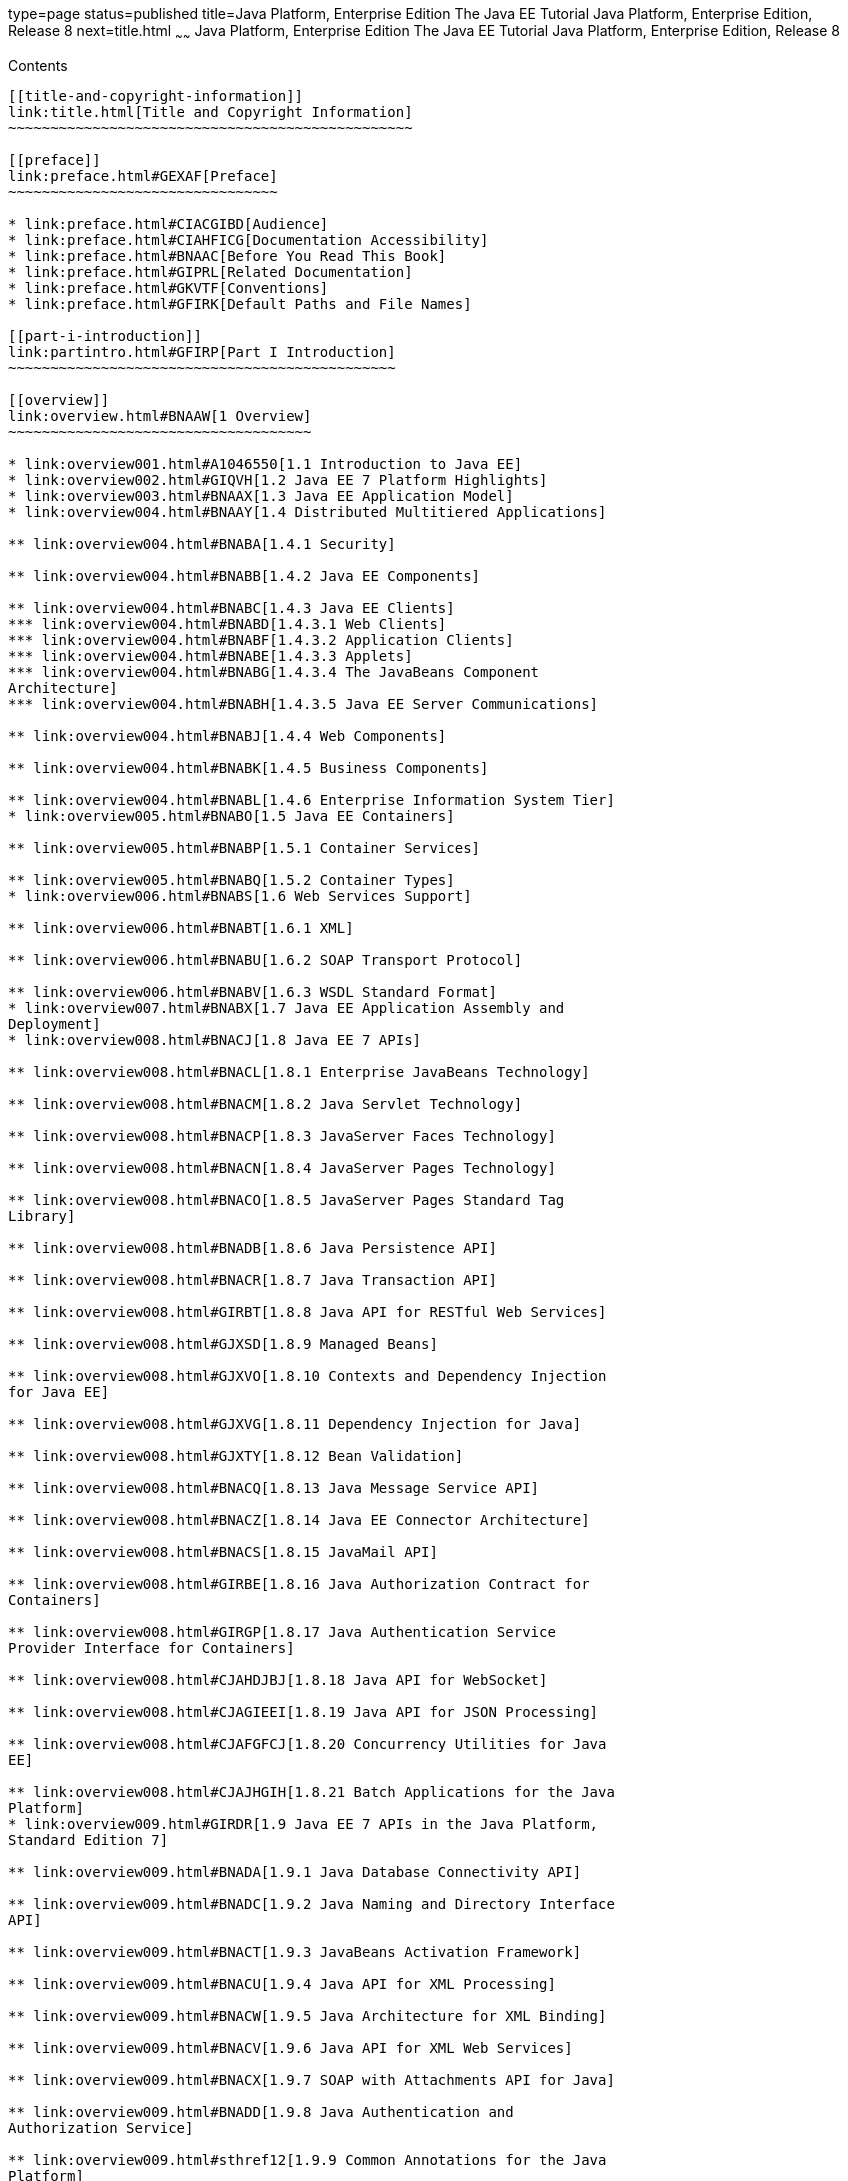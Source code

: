 type=page
status=published
title=Java Platform, Enterprise Edition The Java EE Tutorial Java Platform, Enterprise Edition, Release 8
next=title.html
~~~~~~
Java Platform, Enterprise Edition The Java EE Tutorial Java Platform, Enterprise Edition, Release 8
===================================================================================================

[[contents]]
Contents
--------

[[title-and-copyright-information]]
link:title.html[Title and Copyright Information]
~~~~~~~~~~~~~~~~~~~~~~~~~~~~~~~~~~~~~~~~~~~~~~~~

[[preface]]
link:preface.html#GEXAF[Preface]
~~~~~~~~~~~~~~~~~~~~~~~~~~~~~~~~

* link:preface.html#CIACGIBD[Audience]
* link:preface.html#CIAHFICG[Documentation Accessibility]
* link:preface.html#BNAAC[Before You Read This Book]
* link:preface.html#GIPRL[Related Documentation]
* link:preface.html#GKVTF[Conventions]
* link:preface.html#GFIRK[Default Paths and File Names]

[[part-i-introduction]]
link:partintro.html#GFIRP[Part I Introduction]
~~~~~~~~~~~~~~~~~~~~~~~~~~~~~~~~~~~~~~~~~~~~~~

[[overview]]
link:overview.html#BNAAW[1 Overview]
~~~~~~~~~~~~~~~~~~~~~~~~~~~~~~~~~~~~

* link:overview001.html#A1046550[1.1 Introduction to Java EE]
* link:overview002.html#GIQVH[1.2 Java EE 7 Platform Highlights]
* link:overview003.html#BNAAX[1.3 Java EE Application Model]
* link:overview004.html#BNAAY[1.4 Distributed Multitiered Applications]

** link:overview004.html#BNABA[1.4.1 Security]

** link:overview004.html#BNABB[1.4.2 Java EE Components]

** link:overview004.html#BNABC[1.4.3 Java EE Clients]
*** link:overview004.html#BNABD[1.4.3.1 Web Clients]
*** link:overview004.html#BNABF[1.4.3.2 Application Clients]
*** link:overview004.html#BNABE[1.4.3.3 Applets]
*** link:overview004.html#BNABG[1.4.3.4 The JavaBeans Component
Architecture]
*** link:overview004.html#BNABH[1.4.3.5 Java EE Server Communications]

** link:overview004.html#BNABJ[1.4.4 Web Components]

** link:overview004.html#BNABK[1.4.5 Business Components]

** link:overview004.html#BNABL[1.4.6 Enterprise Information System Tier]
* link:overview005.html#BNABO[1.5 Java EE Containers]

** link:overview005.html#BNABP[1.5.1 Container Services]

** link:overview005.html#BNABQ[1.5.2 Container Types]
* link:overview006.html#BNABS[1.6 Web Services Support]

** link:overview006.html#BNABT[1.6.1 XML]

** link:overview006.html#BNABU[1.6.2 SOAP Transport Protocol]

** link:overview006.html#BNABV[1.6.3 WSDL Standard Format]
* link:overview007.html#BNABX[1.7 Java EE Application Assembly and
Deployment]
* link:overview008.html#BNACJ[1.8 Java EE 7 APIs]

** link:overview008.html#BNACL[1.8.1 Enterprise JavaBeans Technology]

** link:overview008.html#BNACM[1.8.2 Java Servlet Technology]

** link:overview008.html#BNACP[1.8.3 JavaServer Faces Technology]

** link:overview008.html#BNACN[1.8.4 JavaServer Pages Technology]

** link:overview008.html#BNACO[1.8.5 JavaServer Pages Standard Tag
Library]

** link:overview008.html#BNADB[1.8.6 Java Persistence API]

** link:overview008.html#BNACR[1.8.7 Java Transaction API]

** link:overview008.html#GIRBT[1.8.8 Java API for RESTful Web Services]

** link:overview008.html#GJXSD[1.8.9 Managed Beans]

** link:overview008.html#GJXVO[1.8.10 Contexts and Dependency Injection
for Java EE]

** link:overview008.html#GJXVG[1.8.11 Dependency Injection for Java]

** link:overview008.html#GJXTY[1.8.12 Bean Validation]

** link:overview008.html#BNACQ[1.8.13 Java Message Service API]

** link:overview008.html#BNACZ[1.8.14 Java EE Connector Architecture]

** link:overview008.html#BNACS[1.8.15 JavaMail API]

** link:overview008.html#GIRBE[1.8.16 Java Authorization Contract for
Containers]

** link:overview008.html#GIRGP[1.8.17 Java Authentication Service
Provider Interface for Containers]

** link:overview008.html#CJAHDJBJ[1.8.18 Java API for WebSocket]

** link:overview008.html#CJAGIEEI[1.8.19 Java API for JSON Processing]

** link:overview008.html#CJAFGFCJ[1.8.20 Concurrency Utilities for Java
EE]

** link:overview008.html#CJAJHGIH[1.8.21 Batch Applications for the Java
Platform]
* link:overview009.html#GIRDR[1.9 Java EE 7 APIs in the Java Platform,
Standard Edition 7]

** link:overview009.html#BNADA[1.9.1 Java Database Connectivity API]

** link:overview009.html#BNADC[1.9.2 Java Naming and Directory Interface
API]

** link:overview009.html#BNACT[1.9.3 JavaBeans Activation Framework]

** link:overview009.html#BNACU[1.9.4 Java API for XML Processing]

** link:overview009.html#BNACW[1.9.5 Java Architecture for XML Binding]

** link:overview009.html#BNACV[1.9.6 Java API for XML Web Services]

** link:overview009.html#BNACX[1.9.7 SOAP with Attachments API for Java]

** link:overview009.html#BNADD[1.9.8 Java Authentication and
Authorization Service]

** link:overview009.html#sthref12[1.9.9 Common Annotations for the Java
Platform]
* link:overview010.html#BNADF[1.10 GlassFish Server Tools]

[[using-the-tutorial-examples]]
link:usingexamples.html#GFIUD[2 Using the Tutorial Examples]
~~~~~~~~~~~~~~~~~~~~~~~~~~~~~~~~~~~~~~~~~~~~~~~~~~~~~~~~~~~~

* link:usingexamples001.html#GEXAJ[2.1 Required Software]

** link:usingexamples001.html#GEXAE[2.1.1 Java Platform, Standard
Edition]

** link:usingexamples001.html#GEXAB[2.1.2 Java EE 7 Software Development
Kit]
*** link:usingexamples001.html#GEXBC[2.1.2.1 SDK Installation Tips]

** link:usingexamples001.html#GEXBA[2.1.3 Java EE 7 Tutorial Component]

** link:usingexamples001.html#GEXAZ[2.1.4 NetBeans IDE]
*** link:usingexamples001.html#GJSEQ[2.1.4.1 To Install NetBeans IDE
without GlassFish Server]
*** link:usingexamples001.html#GIQZL[2.1.4.2 To Add GlassFish Server as a
Server Using NetBeans IDE]

** link:usingexamples001.html#GEXAA[2.1.5 Apache Maven]
* link:usingexamples002.html#BNADI[2.2 Starting and Stopping GlassFish
Server]

** link:usingexamples002.html#CHDCACDI[2.2.1 To Start GlassFish Server
Using NetBeans IDE]

** link:usingexamples002.html#sthref14[2.2.2 To Stop GlassFish Server
Using NetBeans IDE]

** link:usingexamples002.html#CHDBDDAF[2.2.3 To Start GlassFish Server
Using the Command Line]

** link:usingexamples002.html#sthref15[2.2.4 To Stop GlassFish Server
Using the Command Line]
* link:usingexamples003.html#BNADJ[2.3 Starting the Administration
Console]

** link:usingexamples003.html#GJKST[2.3.1 To Start the Administration
Console Using NetBeans IDE]
* link:usingexamples004.html#BNADK[2.4 Starting and Stopping the Java DB
Server]

** link:usingexamples004.html#GJSFS[2.4.1 To Start the Database Server
Using NetBeans IDE]
* link:usingexamples005.html#BNAAN[2.5 Building the Examples]
* link:usingexamples006.html#GEXAP[2.6 Tutorial Example Directory
Structure]
* link:usingexamples007.html#CIHBHEFF[2.7 Java EE 7 Maven Archetypes in
the Tutorial]

** link:usingexamples007.html#CHDJGCCA[2.7.1 Installing the Tutorial
Archetypes]
*** link:usingexamples007.html#sthref16[2.7.1.1 Installing the Tutorial
Archetypes Using NetBeans IDE]
*** link:usingexamples007.html#sthref17[2.7.1.2 Installing the Tutorial
Archetypes Using Maven]
* link:usingexamples008.html#GIQWR[2.8 Getting the Latest Updates to the
Tutorial]

** link:usingexamples008.html#GIQYK[2.8.1 To Update the Tutorial Using
NetBeans IDE]

** link:usingexamples008.html#sthref18[2.8.2 To Update the Tutorial Using
the Command Line]
* link:usingexamples009.html#BNADL[2.9 Debugging Java EE Applications]

** link:usingexamples009.html#BNADM[2.9.1 Using the Server Log]
*** link:usingexamples009.html#GJSGH[2.9.1.1 To Use the Administration
Console Log Viewer]

** link:usingexamples009.html#BNADN[2.9.2 Using a Debugger]
*** link:usingexamples009.html#GJQWL[2.9.2.1 To Debug an Application
Using a Debugger]

[[part-ii-platform-basics]]
link:partplatform.html#GFIRP2[Part II Platform Basics]
~~~~~~~~~~~~~~~~~~~~~~~~~~~~~~~~~~~~~~~~~~~~~~~~~~~~~~

[[resource-creation]]
link:resource-creation.html#GKJIQ2[3 Resource Creation]
~~~~~~~~~~~~~~~~~~~~~~~~~~~~~~~~~~~~~~~~~~~~~~~~~~~~~~~

* link:resource-creation001.html#BNCJI[3.1 Resources and JNDI Naming]
* link:resource-creation002.html#BNCJJ[3.2 DataSource Objects and
Connection Pools]
* link:resource-creation003.html#CACFBGBE[3.3 Creating Resources
Administratively]

[[injection]]
link:injection.html#GKJIQ3[4 Injection]
~~~~~~~~~~~~~~~~~~~~~~~~~~~~~~~~~~~~~~~

* link:injection001.html#BABHDCAI[4.1 Resource Injection]
* link:injection002.html#BABDJGIE[4.2 Dependency Injection]
* link:injection003.html#BABHFECJ[4.3 The Main Differences between
Resource Injection and Dependency Injection]

[[packaging]]
link:packaging.html#GKJIQ4[5 Packaging]
~~~~~~~~~~~~~~~~~~~~~~~~~~~~~~~~~~~~~~~

* link:packaging001.html#BCGDJDFB[5.1 Packaging Applications]
* link:packaging002.html#BCGECBIJ[5.2 Packaging Enterprise Beans]

** link:packaging002.html#CHDFCDBG[5.2.1 Packaging Enterprise Beans in
EJB JAR Modules]

** link:packaging002.html#CHDJABEJ[5.2.2 Packaging Enterprise Beans in
WAR Modules]
* link:packaging003.html#BCGHAHGD[5.3 Packaging Web Archives]
* link:packaging004.html#BCGDHBHJ[5.4 Packaging Resource Adapter
Archives]

[[part-iii-the-web-tier]]
link:partwebtier.html#BNADP[Part III The Web Tier]
~~~~~~~~~~~~~~~~~~~~~~~~~~~~~~~~~~~~~~~~~~~~~~~~~~

[[getting-started-with-web-applications]]
link:webapp.html#BNADR[6 Getting Started with Web Applications]
~~~~~~~~~~~~~~~~~~~~~~~~~~~~~~~~~~~~~~~~~~~~~~~~~~~~~~~~~~~~~~~

* link:webapp001.html#GEYSJ[6.1 Web Applications]
* link:webapp002.html#BNADU[6.2 Web Application Lifecycle]
* link:webapp003.html#BNADX[6.3 A Web Module That Uses JavaServer Faces
Technology: The hello1 Example]

** link:webapp003.html#GJWTV[6.3.1 To View the hello1 Web Module Using
NetBeans IDE]
*** link:webapp003.html#GLQLK[6.3.1.1 Introduction to Scopes]

** link:webapp003.html#BNADZ[6.3.2 Packaging and Deploying the hello1 Web
Module]
*** link:webapp003.html#GJRGN[6.3.2.1 To Build and Package the hello1 Web
Module Using NetBeans IDE]
*** link:webapp003.html#GJRKN[6.3.2.2 To Build and Package the hello1 Web
Module Using Maven]

** link:webapp003.html#BNAEI[6.3.3 Viewing Deployed Web Modules]
*** link:webapp003.html#GJSGR[6.3.3.1 To View Deployed Web Modules Using
the Administration Console]
*** link:webapp003.html#GJSEW[6.3.3.2 To View Deployed Web Modules Using
the asadmin Command]
*** link:webapp003.html#sthref24[6.3.3.3 To View Deployed Web Modules
Using NetBeans IDE]

** link:webapp003.html#BCEBEGED[6.3.4 Running the Deployed hello1 Web
Module]
*** link:webapp003.html#BNAEM[6.3.4.1 Dynamic Reloading of Deployed
Modules]

** link:webapp003.html#BNAEN[6.3.5 Undeploying the hello1 Web Module]
*** link:webapp003.html#GJSEJ[6.3.5.1 To Undeploy the hello1 Web Module
Using NetBeans IDE]
*** link:webapp003.html#GJSHH[6.3.5.2 To Undeploy the hello1 Web Module
Using Maven]
* link:webapp004.html#BNAEO[6.4 A Web Module That Uses Java Servlet
Technology: The hello2 Example]

** link:webapp004.html#BNAEP[6.4.1 Mapping URLs to Web Components]

** link:webapp004.html#GJWWG[6.4.2 Examining the hello2 Web Module]
*** link:webapp004.html#GJWWA[6.4.2.1 To View the hello2 Web Module Using
NetBeans IDE]

** link:webapp004.html#GKBLH[6.4.3 Running the hello2 Example]
*** link:webapp004.html#GJSED[6.4.3.1 To Run the hello2 Example Using
NetBeans IDE]
*** link:webapp004.html#GJSHX[6.4.3.2 To Run the hello2 Example Using
Maven]
* link:webapp005.html#CHDHGJIA[6.5 Configuring Web Applications]

** link:webapp005.html#BNAES[6.5.1 Setting Context Parameters]
*** link:webapp005.html#GJSFJ[6.5.1.1 To Add a Context Parameter Using
NetBeans IDE]
*** link:webapp005.html#GKIHH[6.5.1.2 To Create a web.xml File Using
NetBeans IDE]

** link:webapp005.html#BNAER[6.5.2 Declaring Welcome Files]

** link:webapp005.html#GKBKW[6.5.3 Mapping Errors to Error Screens]
*** link:webapp005.html#BNAET[6.5.3.1 To Set Up Error Mapping Using
NetBeans IDE]

** link:webapp005.html#BNAEU[6.5.4 Declaring Resource References]
*** link:webapp005.html#BNAEW[6.5.4.1 Declaring a Reference to a
Resource]
*** link:webapp005.html#BNAEX[6.5.4.2 Declaring a Reference to a Web
Service]
* link:webapp006.html#BNAFC[6.6 Further Information about Web
Applications]

[[javaserver-faces-technology]]
link:jsf-intro.html#BNAPH[7 JavaServer Faces Technology]
~~~~~~~~~~~~~~~~~~~~~~~~~~~~~~~~~~~~~~~~~~~~~~~~~~~~~~~~

* link:jsf-intro001.html#A1073698[7.1 Introduction to JavaServer Faces
Technology]
* link:jsf-intro002.html#BNAPK[7.2 What Is a JavaServer Faces
Application?]
* link:jsf-intro003.html#BNAPJ[7.3 JavaServer Faces Technology Benefits]
* link:jsf-intro004.html#GJAAM[7.4 A Simple JavaServer Faces Application]
* link:jsf-intro005.html#BNAQD[7.5 User Interface Component Model]

** link:jsf-intro005.html#BNAQE[7.5.1 User Interface Component Classes]

** link:jsf-intro005.html#BNAQF[7.5.2 Component Rendering Model]

** link:jsf-intro005.html#BNAQI[7.5.3 Conversion Model]

** link:jsf-intro005.html#GIREH[7.5.4 Event and Listener Model]

** link:jsf-intro005.html#BNAQK[7.5.5 Validation Model]
* link:jsf-intro006.html#BNAQL[7.6 Navigation Model]
* link:jsf-intro007.html#BNAQQ[7.7 The Lifecycle of a JavaServer Faces
Application]

** link:jsf-intro007.html#GLPRC[7.7.1 Overview of the JavaServer Faces
Lifecycle]

** link:jsf-intro007.html#BNAQS[7.7.2 Restore View Phase]

** link:jsf-intro007.html#BNAQT[7.7.3 Apply Request Values Phase]

** link:jsf-intro007.html#GJSBP[7.7.4 Process Validations Phase]

** link:jsf-intro007.html#BNAQV[7.7.5 Update Model Values Phase]

** link:jsf-intro007.html#BNAQW[7.7.6 Invoke Application Phase]

** link:jsf-intro007.html#BNAQX[7.7.7 Render Response Phase]
* link:jsf-intro008.html#GKNOJ[7.8 Partial Processing and Partial
Rendering]
* link:jsf-intro009.html#BNAQY[7.9 Further Information about JavaServer
Faces Technology]

[[introduction-to-facelets]]
link:jsf-facelets.html#GIEPX[8 Introduction to Facelets]
~~~~~~~~~~~~~~~~~~~~~~~~~~~~~~~~~~~~~~~~~~~~~~~~~~~~~~~~

* link:jsf-facelets001.html#GIJTU[8.1 What Is Facelets?]
* link:jsf-facelets002.html#GIPRR[8.2 The Lifecycle of a Facelets
Application]
* link:jsf-facelets003.html#GIPOB[8.3 Developing a Simple Facelets
Application: The guessnumber-jsf Example Application]

** link:jsf-facelets003.html#GIQTE[8.3.1 Creating a Facelets Application]
*** link:jsf-facelets003.html#GIQQZ[8.3.1.1 Developing a Managed Bean]
*** link:jsf-facelets003.html#GJZPV[8.3.1.2 Creating Facelets Views]

** link:jsf-facelets003.html#GJJKC[8.3.2 Configuring the Application]

** link:jsf-facelets003.html#GIRGF[8.3.3 Running the guessnumber-jsf
Facelets Example]
*** link:jsf-facelets003.html#GJQZL[8.3.3.1 To Build, Package, and Deploy
the guessnumber-jsf Example Using NetBeans IDE]
*** link:jsf-facelets003.html#GJQYU[8.3.3.2 To Build, Package, and Deploy
the guessnumber-jsf Example Using Maven]
*** link:jsf-facelets003.html#GJQYX[8.3.3.3 To Run the guessnumber-jsf
Example]
* link:jsf-facelets004.html#GIQXP[8.4 Using Facelets Templates]
* link:jsf-facelets005.html#GIQZR[8.5 Composite Components]
* link:jsf-facelets006.html#GIRGM[8.6 Web Resources]
* link:jsf-facelets007.html#BABHGBJI[8.7 Relocatable Resources]
* link:jsf-facelets008.html#BABHAHDF[8.8 Resource Library Contracts]

** link:jsf-facelets008.html#sthref32[8.8.1 The hello1-rlc Example
Application]
*** link:jsf-facelets008.html#BABGEDEB[8.8.1.1 Configuring the hello1-rlc
Example]
*** link:jsf-facelets008.html#BABDHCFG[8.8.1.2 The Facelets Pages for the
hello1-rlc Example]
*** link:jsf-facelets008.html#BABBGFFF[8.8.1.3 To Build, Package, and
Deploy the hello1-rlc Example Using NetBeans IDE]
*** link:jsf-facelets008.html#BABJAGFB[8.8.1.4 To Build, Package, and
Deploy the hello1-rlc Example Using Maven]
*** link:jsf-facelets008.html#BABFCHEB[8.8.1.5 To Run the hello1-rlc
Example]
* link:jsf-facelets009.html#BABGECCJ[8.9 HTML5-Friendly Markup]

** link:jsf-facelets009.html#sthref33[8.9.1 Using Pass-Through Elements]

** link:jsf-facelets009.html#sthref35[8.9.2 Using Pass-Through
Attributes]

** link:jsf-facelets009.html#BABGGIAA[8.9.3 The reservation Example
Application]
*** link:jsf-facelets009.html#BABGCAHH[8.9.3.1 The Facelets Pages for the
reservation Application]
*** link:jsf-facelets009.html#BABHFCCG[8.9.3.2 The Managed Bean for the
reservation Application]
*** link:jsf-facelets009.html#BABIHHGC[8.9.3.3 To Build, Package, and
Deploy the reservation Example Using NetBeans IDE]
*** link:jsf-facelets009.html#sthref36[8.9.3.4 To Build, Package, and
Deploy the reservation Example Using Maven]
*** link:jsf-facelets009.html#sthref37[8.9.3.5 To Run the reservation
Example]

[[expression-language]]
link:jsf-el.html#GJDDD[9 Expression Language]
~~~~~~~~~~~~~~~~~~~~~~~~~~~~~~~~~~~~~~~~~~~~~

* link:jsf-el001.html#BNAHQ[9.1 Overview of the EL]
* link:jsf-el002.html#BNAHR[9.2 Immediate and Deferred Evaluation Syntax]

** link:jsf-el002.html#BNAHS[9.2.1 Immediate Evaluation]

** link:jsf-el002.html#BNAHT[9.2.2 Deferred Evaluation]
* link:jsf-el003.html#BNAHU[9.3 Value and Method Expressions]

** link:jsf-el003.html#BNAHV[9.3.1 Value Expressions]
*** link:jsf-el003.html#BNAHW[9.3.1.1 Referencing Objects]
*** link:jsf-el003.html#BNAHX[9.3.1.2 Referencing Object Properties or
Collection Elements]
*** link:jsf-el003.html#sthref38[9.3.1.3 Referencing Literals]
*** link:jsf-el003.html#GJHBZ[9.3.1.4 Parameterized Method Calls]
*** link:jsf-el003.html#BNAHY[9.3.1.5 Where Value Expressions Can Be
Used]

** link:jsf-el003.html#BNAHZ[9.3.2 Method Expressions]

** link:jsf-el003.html#BEIHCBAH[9.3.3 Lambda Expressions]
* link:jsf-el004.html#CIHGABHD[9.4 Operations on Collection Objects]
* link:jsf-el005.html#BNAIK[9.5 Operators]
* link:jsf-el006.html#BNAIL[9.6 Reserved Words]
* link:jsf-el007.html#BNAIM[9.7 Examples of EL Expressions]
* link:jsf-el008.html#CIHGBBHA[9.8 Further Information about the
Expression Language]

[[using-javaserver-faces-technology-in-web-pages]]
link:jsf-page.html#BNAQZ[10 Using JavaServer Faces Technology in Web Pages]
~~~~~~~~~~~~~~~~~~~~~~~~~~~~~~~~~~~~~~~~~~~~~~~~~~~~~~~~~~~~~~~~~~~~~~~~~~~

* link:jsf-page001.html#BNARB[10.1 Setting Up a Page]
* link:jsf-page002.html#BNARF[10.2 Adding Components to a Page Using HTML
Tag Library Tags]

** link:jsf-page002.html#BNARG[10.2.1 Common Component Tag Attributes]
*** link:jsf-page002.html#BNARH[10.2.1.1 The id Attribute]
*** link:jsf-page002.html#BNARI[10.2.1.2 The immediate Attribute]
*** link:jsf-page002.html#BNARJ[10.2.1.3 The rendered Attribute]
*** link:jsf-page002.html#BNARK[10.2.1.4 The style and styleClass
Attributes]
*** link:jsf-page002.html#BNARL[10.2.1.5 The value and binding
Attributes]

** link:jsf-page002.html#GJDGQ[10.2.2 Adding HTML Head and Body Tags]

** link:jsf-page002.html#BNARM[10.2.3 Adding a Form Component]

** link:jsf-page002.html#BNARO[10.2.4 Using Text Components]
*** link:jsf-page002.html#BNARR[10.2.4.1 Rendering a Field with the
h:inputText Tag]
*** link:jsf-page002.html#BNARV[10.2.4.2 Rendering a Password Field with
the h:inputSecret Tag]
*** link:jsf-page002.html#BNARS[10.2.4.3 Rendering a Label with the
h:outputLabel Tag]
*** link:jsf-page002.html#BNART[10.2.4.4 Rendering a Link with the
h:outputLink Tag]
*** link:jsf-page002.html#BNARU[10.2.4.5 Displaying a Formatted Message
with the h:outputFormat Tag]

** link:jsf-page002.html#BNARW[10.2.5 Using Command Component Tags for
Performing Actions and Navigation]
*** link:jsf-page002.html#BNARX[10.2.5.1 Rendering a Button with the
h:commandButton Tag]
*** link:jsf-page002.html#GKBUJ[10.2.5.2 Rendering a Link with the
h:commandLink Tag]

** link:jsf-page002.html#BNASB[10.2.6 Adding Graphics and Images with the
h:graphicImage Tag]

** link:jsf-page002.html#BNASC[10.2.7 Laying Out Components with the
h:panelGrid and h:panelGroup Tags]

** link:jsf-page002.html#BNASE[10.2.8 Displaying Components for Selecting
One Value]
*** link:jsf-page002.html#BNASG[10.2.8.1 Displaying a Check Box Using the
h:selectBooleanCheckbox Tag]
*** link:jsf-page002.html#BNASH[10.2.8.2 Displaying a Menu Using the
h:selectOneMenu Tag]

** link:jsf-page002.html#BNASI[10.2.9 Displaying Components for Selecting
Multiple Values]

** link:jsf-page002.html#BNASK[10.2.10 Using the f:selectItem and
f:selectItems Tags]
*** link:jsf-page002.html#BNASM[10.2.10.1 Using the f:selectItems Tag]
*** link:jsf-page002.html#BNASN[10.2.10.2 Using the f:selectItem Tag]

** link:jsf-page002.html#sthref50[10.2.11 Displaying the Results from
Selection Components]

** link:jsf-page002.html#BNARZ[10.2.12 Using Data-Bound Table Components]

** link:jsf-page002.html#BNASO[10.2.13 Displaying Error Messages with the
h:message and h:messages Tags]

** link:jsf-page002.html#GIQZD[10.2.14 Creating Bookmarkable URLs with
the h:button and h:link Tags]

** link:jsf-page002.html#GIQWQ[10.2.15 Using View Parameters to Configure
Bookmarkable URLs]

** link:jsf-page002.html#sthref52[10.2.16 The bookmarks Example
Application]
*** link:jsf-page002.html#CHDIEHEB[10.2.16.1 To Build, Package, and
Deploy the bookmarks Example Using NetBeans IDE]
*** link:jsf-page002.html#CHDEFJEF[10.2.16.2 To Build, Package, and
Deploy the bookmarks Example Using Maven]
*** link:jsf-page002.html#CHDGEBCB[10.2.16.3 To Run the bookmarks
Example]

** link:jsf-page002.html#GJGEP[10.2.17 Resource Relocation Using
h:outputScript and h:outputStylesheet Tags]
* link:jsf-page003.html#BNARC[10.3 Using Core Tags]

[[using-converters-listeners-and-validators]]
link:jsf-page-core.html#GJCUT[11 Using Converters, Listeners, and Validators]
~~~~~~~~~~~~~~~~~~~~~~~~~~~~~~~~~~~~~~~~~~~~~~~~~~~~~~~~~~~~~~~~~~~~~~~~~~~~~

* link:jsf-page-core001.html#BNAST[11.1 Using the Standard Converters]

** link:jsf-page-core001.html#BNASU[11.1.1 Converting a Component's
Value]

** link:jsf-page-core001.html#BNASV[11.1.2 Using DateTimeConverter]

** link:jsf-page-core001.html#BNASX[11.1.3 Using NumberConverter]
* link:jsf-page-core002.html#BNASZ[11.2 Registering Listeners on
Components]

** link:jsf-page-core002.html#BNATA[11.2.1 Registering a Value-Change
Listener on a Component]

** link:jsf-page-core002.html#BNATB[11.2.2 Registering an Action Listener
on a Component]
* link:jsf-page-core003.html#BNATC[11.3 Using the Standard Validators]

** link:jsf-page-core003.html#BNATE[11.3.1 Validating a Component's
Value]

** link:jsf-page-core003.html#BNATF[11.3.2 Using Validator Tags]
* link:jsf-page-core004.html#BNATN[11.4 Referencing a Managed Bean
Method]

** link:jsf-page-core004.html#BNATP[11.4.1 Referencing a Method That
Performs Navigation]

** link:jsf-page-core004.html#BNATQ[11.4.2 Referencing a Method That
Handles an Action Event]

** link:jsf-page-core004.html#BNATR[11.4.3 Referencing a Method That
Performs Validation]

** link:jsf-page-core004.html#BNATS[11.4.4 Referencing a Method That
Handles a Value-Change Event]

[[developing-with-javaserver-faces-technology]]
link:jsf-develop.html#BNATX[12 Developing with JavaServer Faces Technology]
~~~~~~~~~~~~~~~~~~~~~~~~~~~~~~~~~~~~~~~~~~~~~~~~~~~~~~~~~~~~~~~~~~~~~~~~~~~

* link:jsf-develop001.html#BNAQM[12.1 Managed Beans in JavaServer Faces
Technology]

** link:jsf-develop001.html#BNAQN[12.1.1 Creating a Managed Bean]

** link:jsf-develop001.html#BNAQP[12.1.2 Using the EL to Reference
Managed Beans]
* link:jsf-develop002.html#BNATY[12.2 Writing Bean Properties]

** link:jsf-develop002.html#BNATZ[12.2.1 Writing Properties Bound to
Component Values]
*** link:jsf-develop002.html#BNAUB[12.2.1.1 UIInput and UIOutput
Properties]
*** link:jsf-develop002.html#BNAUC[12.2.1.2 UIData Properties]
*** link:jsf-develop002.html#BNAUD[12.2.1.3 UISelectBoolean Properties]
*** link:jsf-develop002.html#BNAUE[12.2.1.4 UISelectMany Properties]
*** link:jsf-develop002.html#BNAUF[12.2.1.5 UISelectOne Properties]
*** link:jsf-develop002.html#BNAUG[12.2.1.6 UISelectItem Properties]
*** link:jsf-develop002.html#BNAUH[12.2.1.7 UISelectItems Properties]

** link:jsf-develop002.html#BNAUK[12.2.2 Writing Properties Bound to
Component Instances]

** link:jsf-develop002.html#BNAUL[12.2.3 Writing Properties Bound to
Converters, Listeners, or Validators]
* link:jsf-develop003.html#BNAVB[12.3 Writing Managed Bean Methods]

** link:jsf-develop003.html#sthref67[12.3.1 Why Use Managed Beans]

** link:jsf-develop003.html#BNAVC[12.3.2 Writing a Method to Handle
Navigation]

** link:jsf-develop003.html#BNAVD[12.3.3 Writing a Method to Handle an
Action Event]

** link:jsf-develop003.html#BNAVE[12.3.4 Writing a Method to Perform
Validation]

** link:jsf-develop003.html#BNAVF[12.3.5 Writing a Method to Handle a
Value-Change Event]

[[using-ajax-with-javaserver-faces-technology]]
link:jsf-ajax.html#GKIOW[13 Using Ajax with JavaServer Faces Technology]
~~~~~~~~~~~~~~~~~~~~~~~~~~~~~~~~~~~~~~~~~~~~~~~~~~~~~~~~~~~~~~~~~~~~~~~~

* link:jsf-ajax001.html#GKIGR[13.1 Overview of Ajax]
* link:jsf-ajax002.html#GKINL[13.2 Using Ajax Functionality with
JavaServer Faces Technology]
* link:jsf-ajax003.html#GKABR[13.3 Using Ajax with Facelets]

** link:jsf-ajax003.html#GKAFN[13.3.1 Using the f:ajax Tag]
* link:jsf-ajax004.html#GKACE[13.4 Sending an Ajax Request]

** link:jsf-ajax004.html#GKHVT[13.4.1 Using the event Attribute]

** link:jsf-ajax004.html#GKHUZ[13.4.2 Using the execute Attribute]

** link:jsf-ajax004.html#GKHWM[13.4.3 Using the immediate Attribute]

** link:jsf-ajax004.html#GKHZS[13.4.4 Using the listener Attribute]
* link:jsf-ajax005.html#GKDDF[13.5 Monitoring Events on the Client]
* link:jsf-ajax006.html#GKDCB[13.6 Handling Errors]
* link:jsf-ajax007.html#GKDBR[13.7 Receiving an Ajax Response]
* link:jsf-ajax008.html#GKUAR[13.8 Ajax Request Lifecycle]
* link:jsf-ajax009.html#GKHYH[13.9 Grouping of Components]
* link:jsf-ajax010.html#GKAAM[13.10 Loading JavaScript as a Resource]

** link:jsf-ajax010.html#GKAFI[13.10.1 Using JavaScript API in a Facelets
Application]

** link:jsf-ajax010.html#GKIPX[13.10.2 Using the @ResourceDependency
Annotation in a Bean Class]
* link:jsf-ajax011.html#GKOKB[13.11 The ajaxguessnumber Example
Application]

** link:jsf-ajax011.html#GKOIJ[13.11.1 The ajaxguessnumber Source Files]
*** link:jsf-ajax011.html#GKOFW[13.11.1.1 The ajaxgreeting.xhtml Facelets
Page]
*** link:jsf-ajax011.html#GKOHN[13.11.1.2 The UserNumberBean Backing
Bean]
*** link:jsf-ajax011.html#CHDGAIGJ[13.11.1.3 The DukesNumberBean CDI
Managed Bean]

** link:jsf-ajax011.html#GKOKE[13.11.2 Running the ajaxguessnumber
Example]
*** link:jsf-ajax011.html#GLHVU[13.11.2.1 To Build, Package, and Deploy
the ajaxguessnumber Example Using NetBeans IDE]
*** link:jsf-ajax011.html#GLHVQ[13.11.2.2 To Build, Package, and Deploy
the ajaxguessnumber Example Using Maven]
*** link:jsf-ajax011.html#GLHWE[13.11.2.3 To Run the ajaxguessnumber
Example]
* link:jsf-ajax012.html#GKSDK[13.12 Further Information about Ajax in
JavaServer Faces Technology]

[[composite-components-advanced-topics-and-an-example]]
link:jsf-advanced-cc.html#GKHXA[14 Composite Components: Advanced Topics and an Example]
~~~~~~~~~~~~~~~~~~~~~~~~~~~~~~~~~~~~~~~~~~~~~~~~~~~~~~~~~~~~~~~~~~~~~~~~~~~~~~~~~~~~~~~~

* link:jsf-advanced-cc001.html#GKHWV[14.1 Attributes of a Composite
Component]
* link:jsf-advanced-cc002.html#GKHUO[14.2 Invoking a Managed Bean]
* link:jsf-advanced-cc003.html#GKHWO[14.3 Validating Composite Component
Values]
* link:jsf-advanced-cc004.html#GKHVN[14.4 The compositecomponentexample
Example Application]

** link:jsf-advanced-cc004.html#GKHUU[14.4.1 The Composite Component
File]

** link:jsf-advanced-cc004.html#GKHVX[14.4.2 The Using Page]

** link:jsf-advanced-cc004.html#GKHVQ[14.4.3 The Managed Bean]

** link:jsf-advanced-cc004.html#GLECV[14.4.4 Running the
compositecomponentexample Example]
*** link:jsf-advanced-cc004.html#GKHVC[14.4.4.1 To Build, Package, and
Deploy the compositecomponentexample Example Using NetBeans IDE]
*** link:jsf-advanced-cc004.html#GLEAE[14.4.4.2 To Build, Package, and
Deploy the compositecomponentexample Example Using Maven]
*** link:jsf-advanced-cc004.html#GLEEU[14.4.4.3 To Run the
compositecomponentexample Example]

[[creating-custom-ui-components-and-other-custom-objects]]
link:jsf-custom.html#BNAVG[15 Creating Custom UI Components and Other Custom Objects]
~~~~~~~~~~~~~~~~~~~~~~~~~~~~~~~~~~~~~~~~~~~~~~~~~~~~~~~~~~~~~~~~~~~~~~~~~~~~~~~~~~~~~

* link:jsf-custom001.html#A1350198[15.1 Introduction to Creating Custom
Components]
* link:jsf-custom002.html#BNAVH[15.2 Determining Whether You Need a
Custom Component or Renderer]

** link:jsf-custom002.html#BNAVI[15.2.1 When to Use a Custom Component]

** link:jsf-custom002.html#BNAVJ[15.2.2 When to Use a Custom Renderer]

** link:jsf-custom002.html#BNAVK[15.2.3 Component, Renderer, and Tag
Combinations]
* link:jsf-custom003.html#GLPCB[15.3 Understanding the Image Map Example]

** link:jsf-custom003.html#GLPBD[15.3.1 Why Use JavaServer Faces
Technology to Implement an Image Map?]

** link:jsf-custom003.html#GLPEM[15.3.2 Understanding the Rendered HTML]

** link:jsf-custom003.html#GLPCD[15.3.3 Understanding the Facelets Page]

** link:jsf-custom003.html#GLPBO[15.3.4 Configuring Model Data]

** link:jsf-custom003.html#GLPEL[15.3.5 Summary of the Image Map
Application Classes]
* link:jsf-custom004.html#BNAVT[15.4 Steps for Creating a Custom
Component]
* link:jsf-custom005.html#BNAVU[15.5 Creating Custom Component Classes]

** link:jsf-custom005.html#BNAVV[15.5.1 Specifying the Component Family]

** link:jsf-custom005.html#BNAVW[15.5.2 Performing Encoding]

** link:jsf-custom005.html#BNAVX[15.5.3 Performing Decoding]

** link:jsf-custom005.html#BNAVY[15.5.4 Enabling Component Properties to
Accept Expressions]

** link:jsf-custom005.html#BNAVZ[15.5.5 Saving and Restoring State]
* link:jsf-custom006.html#BNAWA[15.6 Delegating Rendering to a Renderer]

** link:jsf-custom006.html#BNAWB[15.6.1 Creating the Renderer Class]

** link:jsf-custom006.html#BNAWC[15.6.2 Identifying the Renderer Type]
* link:jsf-custom007.html#BNAUT[15.7 Implementing an Event Listener]

** link:jsf-custom007.html#BNAUU[15.7.1 Implementing Value-Change
Listeners]

** link:jsf-custom007.html#BNAUV[15.7.2 Implementing Action Listeners]
* link:jsf-custom008.html#BNAWD[15.8 Handling Events for Custom
Components]
* link:jsf-custom009.html#BNAWN[15.9 Defining the Custom Component Tag in
a Tag Library Descriptor]
* link:jsf-custom010.html#BNATT[15.10 Using a Custom Component]
* link:jsf-custom011.html#BNAUS[15.11 Creating and Using a Custom
Converter]

** link:jsf-custom011.html#GLPHB[15.11.1 Creating a Custom Converter]

** link:jsf-custom011.html#BNATU[15.11.2 Using a Custom Converter]
* link:jsf-custom012.html#BNAUW[15.12 Creating and Using a Custom
Validator]

** link:jsf-custom012.html#BNAUX[15.12.1 Implementing the Validator
Interface]

** link:jsf-custom012.html#BNAUY[15.12.2 Specifying a Custom Tag]

** link:jsf-custom012.html#BNATV[15.12.3 Using a Custom Validator]
* link:jsf-custom013.html#BNATG[15.13 Binding Component Values and
Instances to Managed Bean Properties]

** link:jsf-custom013.html#BNATI[15.13.1 Binding a Component Value to a
Property]

** link:jsf-custom013.html#BNATJ[15.13.2 Binding a Component Value to an
Implicit Object]

** link:jsf-custom013.html#BNATL[15.13.3 Binding a Component Instance to
a Bean Property]
* link:jsf-custom014.html#BNATM[15.14 Binding Converters, Listeners, and
Validators to Managed Bean Properties]

[[configuring-javaserver-faces-applications]]
link:jsf-configure.html#BNAWO[16 Configuring JavaServer Faces Applications]
~~~~~~~~~~~~~~~~~~~~~~~~~~~~~~~~~~~~~~~~~~~~~~~~~~~~~~~~~~~~~~~~~~~~~~~~~~~

* link:jsf-configure001.html#A1352824[16.1 Introduction to Configuring
JavaServer Faces Applications]
* link:jsf-configure002.html#GIRCH[16.2 Using Annotations to Configure
Managed Beans]

** link:jsf-configure002.html#GIRCR[16.2.1 Using Managed Bean Scopes]
* link:jsf-configure003.html#BNAWP[16.3 Application Configuration
Resource File]

** link:jsf-configure003.html#GIREP[16.3.1 Configuring Eager
Application-Scoped Managed Beans]

** link:jsf-configure003.html#GIQCK[16.3.2 Ordering of Application
Configuration Resource Files]
* link:jsf-configure004.html#CHDGFCJF[16.4 Using Faces Flows]

** link:jsf-configure004.html#sthref80[16.4.1 Packaging Flows in an
Application]

** link:jsf-configure004.html#sthref81[16.4.2 The Simplest Possible Flow:
The simple-flow Example Application]
*** link:jsf-configure004.html#sthref82[16.4.2.1 To Build, Package, and
Deploy the simple-flow Example Using NetBeans IDE]
*** link:jsf-configure004.html#sthref83[16.4.2.2 To Build, Package, and
Deploy the simple-flow Example Using Maven]
*** link:jsf-configure004.html#sthref84[16.4.2.3 To Run the simple-flow
Example]

** link:jsf-configure004.html#sthref85[16.4.3 The checkout-module Example
Application]
*** link:jsf-configure004.html#sthref86[16.4.3.1 The Facelets Pages for
the checkout-module Example]
*** link:jsf-configure004.html#sthref87[16.4.3.2 Using a Configuration
File to Configure a Flow]
*** link:jsf-configure004.html#sthref88[16.4.3.3 Using a Java Class to
Configure a Flow]
*** link:jsf-configure004.html#sthref89[16.4.3.4 The Flow-Scoped Managed
Beans]
*** link:jsf-configure004.html#sthref90[16.4.3.5 To Build, Package, and
Deploy the checkout-module Example Using NetBeans IDE]
*** link:jsf-configure004.html#sthref91[16.4.3.6 To Build, Package, and
Deploy the checkout-module Example Using Maven]
*** link:jsf-configure004.html#sthref92[16.4.3.7 To Run the
checkout-module Example]
* link:jsf-configure005.html#BNAWQ[16.5 Configuring Managed Beans]

** link:jsf-configure005.html#BNAWR[16.5.1 Using the managed-bean
Element]

** link:jsf-configure005.html#BNAWS[16.5.2 Initializing Properties Using
the managed-property Element]
*** link:jsf-configure005.html#BNAWU[16.5.2.1 Referencing a Java Enum
Type]
*** link:jsf-configure005.html#BNAWV[16.5.2.2 Referencing a Context
Initialization Parameter]
*** link:jsf-configure005.html#BNAWW[16.5.2.3 Initializing Map
Properties]
*** link:jsf-configure005.html#BNAWX[16.5.2.4 Initializing Array and List
Properties]
*** link:jsf-configure005.html#BNAWY[16.5.2.5 Initializing Managed Bean
Properties]

** link:jsf-configure005.html#BNAXA[16.5.3 Initializing Maps and Lists]
* link:jsf-configure006.html#BNAXB[16.6 Registering Application Messages]

** link:jsf-configure006.html#GKUHG[16.6.1 Using FacesMessage to Create a
Message]

** link:jsf-configure006.html#BNASS[16.6.2 Referencing Error Messages]
* link:jsf-configure007.html#GIREB[16.7 Using Default Validators]
* link:jsf-configure008.html#BNAXD[16.8 Registering a Custom Validator]
* link:jsf-configure009.html#BNAXE[16.9 Registering a Custom Converter]
* link:jsf-configure010.html#BNAXF[16.10 Configuring Navigation Rules]
* link:jsf-configure011.html#BNAXH[16.11 Registering a Custom Renderer
with a Render Kit]
* link:jsf-configure012.html#BNAXI[16.12 Registering a Custom Component]
* link:jsf-configure013.html#BNAXJ[16.13 Basic Requirements of a
JavaServer Faces Application]

** link:jsf-configure013.html#BNAXK[16.13.1 Configuring an Application
with a Web Deployment Descriptor]
*** link:jsf-configure013.html#GLPOO[16.13.1.1 Identifying the Servlet
for Lifecycle Processing]
*** link:jsf-configure013.html#BNAXM[16.13.1.2 To Specify a Path to an
Application Configuration Resource File]
*** link:jsf-configure013.html#BNAXN[16.13.1.3 To Specify Where State Is
Saved]

** link:jsf-configure013.html#GIQXL[16.13.2 Configuring Project Stage]

** link:jsf-configure013.html#BNAXT[16.13.3 Including the Classes, Pages,
and Other Resources]

[[java-servlet-technology]]
link:servlets.html#BNAFD[17 Java Servlet Technology]
~~~~~~~~~~~~~~~~~~~~~~~~~~~~~~~~~~~~~~~~~~~~~~~~~~~~

* link:servlets001.html#BNAFE[17.1 What Is a Servlet?]
* link:servlets002.html#BNAFI[17.2 Servlet Lifecycle]

** link:servlets002.html#BNAFJ[17.2.1 Handling Servlet Lifecycle Events]
*** link:servlets002.html#BNAFK[17.2.1.1 Defining the Listener Class]

** link:servlets002.html#BNAFN[17.2.2 Handling Servlet Errors]
* link:servlets003.html#BNAFO[17.3 Sharing Information]

** link:servlets003.html#BNAFP[17.3.1 Using Scope Objects]

** link:servlets003.html#BNAFS[17.3.2 Controlling Concurrent Access to
Shared Resources]
* link:servlets004.html#BNAFU[17.4 Creating and Initializing a Servlet]
* link:servlets005.html#BNAFV[17.5 Writing Service Methods]

** link:servlets005.html#BNAFW[17.5.1 Getting Information from Requests]

** link:servlets005.html#BNAFZ[17.5.2 Constructing Responses]
* link:servlets006.html#BNAGB[17.6 Filtering Requests and Responses]

** link:servlets006.html#BNAGC[17.6.1 Programming Filters]

** link:servlets006.html#BNAGD[17.6.2 Programming Customized Requests and
Responses]

** link:servlets006.html#BNAGF[17.6.3 Specifying Filter Mappings]
*** link:servlets006.html#GJSLC[17.6.3.1 To Specify Filter Mappings Using
NetBeans IDE]
* link:servlets007.html#BNAGI[17.7 Invoking Other Web Resources]

** link:servlets007.html#BNAGJ[17.7.1 Including Other Resources in the
Response]

** link:servlets007.html#BNAGK[17.7.2 Transferring Control to Another Web
Component]
* link:servlets008.html#BNAGL[17.8 Accessing the Web Context]
* link:servlets009.html#BNAGM[17.9 Maintaining Client State]

** link:servlets009.html#BNAGN[17.9.1 Accessing a Session]

** link:servlets009.html#BNAGO[17.9.2 Associating Objects with a Session]

** link:servlets009.html#BNAGQ[17.9.3 Session Management]
*** link:servlets009.html#sthref99[17.9.3.1 To Set the Timeout Period
Using NetBeans IDE]

** link:servlets009.html#BNAGR[17.9.4 Session Tracking]
* link:servlets010.html#BNAGS[17.10 Finalizing a Servlet]

** link:servlets010.html#BNAGT[17.10.1 Tracking Service Requests]

** link:servlets010.html#BNAGU[17.10.2 Notifying Methods to Shut Down]

** link:servlets010.html#BNAGV[17.10.3 Creating Polite Long-Running
Methods]
* link:servlets011.html#BABFGCHB[17.11 Uploading Files with Java Servlet
Technology]

** link:servlets011.html#sthref100[17.11.1 The @MultipartConfig
Annotation]

** link:servlets011.html#sthref101[17.11.2 The getParts and getPart
Methods]
* link:servlets012.html#BEIGCFDF[17.12 Asynchronous Processing]

** link:servlets012.html#sthref102[17.12.1 Asynchronous Processing in
Servlets]

** link:servlets012.html#sthref104[17.12.2 Waiting for a Resource]
* link:servlets013.html#BEIHICDH[17.13 Nonblocking I/O]

** link:servlets013.html#sthref108[17.13.1 Reading a Large HTTP POST
Request Using Nonblocking I/O]
* link:servlets014.html#BEIJHCDJ[17.14 Protocol Upgrade Processing]
* link:servlets015.html#GKCPG[17.15 The mood Example Application]

** link:servlets015.html#CHDEBFCB[17.15.1 Components of the mood Example
Application]

** link:servlets015.html#GKCOJ[17.15.2 Running the mood Example]
*** link:servlets015.html#GKCOB[17.15.2.1 To Run the mood Example Using
NetBeans IDE]
*** link:servlets015.html#GKCPJ[17.15.2.2 To Run the mood Example Using
Maven]
* link:servlets016.html#BABDGFJJ[17.16 The fileupload Example
Application]

** link:servlets016.html#CHDFGBGI[17.16.1 Architecture of the fileupload
Example Application]

** link:servlets016.html#CHDIHJCI[17.16.2 Running the fileupload Example]
*** link:servlets016.html#CHDGDJCI[17.16.2.1 To Build, Package, and
Deploy the fileupload Example Using NetBeans IDE]
*** link:servlets016.html#CHDCFADG[17.16.2.2 To Build, Package, and
Deploy the fileupload Example Using Maven]
*** link:servlets016.html#CHDDDAAJ[17.16.2.3 To Run the fileupload
Example]
* link:servlets017.html#BEIFAIFF[17.17 The dukeetf Example Application]

** link:servlets017.html#CHDBBEDA[17.17.1 Architecture of the dukeetf
Example Application]
*** link:servlets017.html#sthref110[17.17.1.1 The Servlet]
*** link:servlets017.html#sthref111[17.17.1.2 The Enterprise Bean]
*** link:servlets017.html#sthref112[17.17.1.3 The HTML Page]

** link:servlets017.html#CHDHBBBI[17.17.2 Running the dukeetf Example
Application]
*** link:servlets017.html#CHDCGCJD[17.17.2.1 To Run the dukeetf Example
Application Using NetBeans IDE]
*** link:servlets017.html#CHDHHAFG[17.17.2.2 To Run the dukeetf Example
Application Using Maven]
* link:servlets018.html#BNAGW[17.18 Further Information about Java
Servlet Technology]

[[java-api-for-websocket]]
link:websocket.html#GKJIQ5[18 Java API for WebSocket]
~~~~~~~~~~~~~~~~~~~~~~~~~~~~~~~~~~~~~~~~~~~~~~~~~~~~~

* link:websocket001.html#BABDABHF[18.1 Introduction to WebSocket]
* link:websocket002.html#BABEAEFC[18.2 Creating WebSocket Applications in
the Java EE Platform]

** link:websocket002.html#sthref113[18.2.1 Creating and Deploying a
WebSocket Endpoint]
* link:websocket003.html#BABGJEIG[18.3 Programmatic Endpoints]
* link:websocket004.html#BABFEBGA[18.4 Annotated Endpoints]
* link:websocket005.html#BABFCGBJ[18.5 Sending and Receiving Messages]

** link:websocket005.html#CIHEHFCB[18.5.1 Sending Messages]
*** link:websocket005.html#BABIFBCG[18.5.1.1 Sending Messages to All
Peers Connected to an Endpoint]

** link:websocket005.html#CIHIDFHD[18.5.2 Receiving Messages]
* link:websocket006.html#BABGJCAD[18.6 Maintaining Client State]
* link:websocket007.html#BABGADFG[18.7 Using Encoders and Decoders]

** link:websocket007.html#CIHBIGBI[18.7.1 Implementing Encoders to
Convert Java Objects into WebSocket Messages]

** link:websocket007.html#CIHGDJFG[18.7.2 Implementing Decoders to
Convert WebSocket Messages into Java Objects]
* link:websocket008.html#BABEJIJI[18.8 Path Parameters]
* link:websocket009.html#BABDEJHB[18.9 Handling Errors]
* link:websocket010.html#BABJAIGH[18.10 Specifying an Endpoint
Configurator Class]
* link:websocket011.html#BABGCEHE[18.11 The dukeetf2 Example Application]

** link:websocket011.html#CIHJHJCD[18.11.1 Architecture of the dukeetf2
Sample Application]
*** link:websocket011.html#sthref115[18.11.1.1 The Endpoint]
*** link:websocket011.html#sthref116[18.11.1.2 The Enterprise Bean]
*** link:websocket011.html#CIHHIEFH[18.11.1.3 The HTML Page]

** link:websocket011.html#CIHHBAIC[18.11.2 Running the dukeetf2 Example
Application]
*** link:websocket011.html#CIHEBIAH[18.11.2.1 To Run the dukeetf2 Example
Application Using NetBeans IDE]
*** link:websocket011.html#CIHDJCGJ[18.11.2.2 To Run the dukeetf2 Example
Application Using Maven]
* link:websocket012.html#BABCDBBC[18.12 The websocketbot Example
Application]

** link:websocket012.html#CIHICIDE[18.12.1 Architecture of the
websocketbot Example Application]
*** link:websocket012.html#CIHDAEHF[18.12.1.1 The CDI Bean]
*** link:websocket012.html#CIHJJJHG[18.12.1.2 The WebSocket Endpoint]
*** link:websocket012.html#CIHFDGHG[18.12.1.3 The Application Messages]
*** link:websocket012.html#CIHGHHBD[18.12.1.4 The Encoder Classes]
*** link:websocket012.html#CIHHFICG[18.12.1.5 The Message Decoder]
*** link:websocket012.html#CIHGDBGF[18.12.1.6 The HTML Page]

** link:websocket012.html#CIHHJHDB[18.12.2 Running the websocketbot
Example Application]
*** link:websocket012.html#CIHFDDGE[18.12.2.1 To Run the websocketbot
Example Application Using NetBeans IDE]
*** link:websocket012.html#CIHEDEHB[18.12.2.2 To Run the websocketbot
Example Application Using Maven]
*** link:websocket012.html#BABDDAAG[18.12.2.3 To Test the websocketbot
Example Application]
* link:websocket013.html#BABDFIFD[18.13 Further Information about
WebSocket]

[[json-processing]]
link:jsonp.html#GLRBB[19 JSON Processing]
~~~~~~~~~~~~~~~~~~~~~~~~~~~~~~~~~~~~~~~~~

* link:jsonp001.html#BABEECIB[19.1 Introduction to JSON]

** link:jsonp001.html#BABGHEHG[19.1.1 JSON Syntax]

** link:jsonp001.html#CEGJHJAB[19.1.2 Uses of JSON]

** link:jsonp001.html#BABJJACI[19.1.3 Generating and Parsing JSON Data]
* link:jsonp002.html#BABDFHHD[19.2 JSON Processing in the Java EE
Platform]
* link:jsonp003.html#BABHAHIA[19.3 Using the Object Model API]

** link:jsonp003.html#BABBHEBA[19.3.1 Creating an Object Model from JSON
Data]

** link:jsonp003.html#BABIGIAF[19.3.2 Creating an Object Model from
Application Code]

** link:jsonp003.html#BABJHEHG[19.3.3 Navigating an Object Model]

** link:jsonp003.html#BABHEJFF[19.3.4 Writing an Object Model to a
Stream]
* link:jsonp004.html#BABDBHIA[19.4 Using the Streaming API]

** link:jsonp004.html#BABGCHIG[19.4.1 Reading JSON Data Using a Parser]

** link:jsonp004.html#BABGJEEF[19.4.2 Writing JSON Data Using a
Generator]
* link:jsonp005.html#BABCFABH[19.5 JSON in Java EE RESTful Web Services]
* link:jsonp006.html#BABEDFCG[19.6 The jsonpmodel Example Application]

** link:jsonp006.html#CEGHHCCC[19.6.1 Components of the jsonpmodel
Example Application]

** link:jsonp006.html#CEGEFHFH[19.6.2 Running the jsonpmodel Example
Application]
*** link:jsonp006.html#CEGFECCB[19.6.2.1 To Run the jsonpmodel Example
Application Using NetBeans IDE]
*** link:jsonp006.html#CEGGJBFA[19.6.2.2 To Run the jsonpmodel Example
Application Using Maven]
* link:jsonp007.html#BABBJDAC[19.7 The jsonpstreaming Example
Application]

** link:jsonp007.html#CEGDBIID[19.7.1 Components of the jsonpstreaming
Example Application]

** link:jsonp007.html#CEGGHFIG[19.7.2 Running the jsonpstreaming Example
Application]
*** link:jsonp007.html#CEGJCBCG[19.7.2.1 To Run the jsonpstreaming
Example Application Using NetBeans IDE]
*** link:jsonp007.html#CEGCGDDJ[19.7.2.2 To Run the jsonpstreaming
Example Application Using Maven]
* link:jsonp008.html#BABGAAGB[19.8 Further Information about the Java API
for JSON Processing]

[[internationalizing-and-localizing-web-applications]]
link:webi18n.html#BNAXU[20 Internationalizing and Localizing Web Applications]
~~~~~~~~~~~~~~~~~~~~~~~~~~~~~~~~~~~~~~~~~~~~~~~~~~~~~~~~~~~~~~~~~~~~~~~~~~~~~~

* link:webi18n001.html#BNAXV[20.1 Java Platform Localization Classes]
* link:webi18n002.html#BNAXW[20.2 Providing Localized Messages and
Labels]

** link:webi18n002.html#GKUIA[20.2.1 Establishing the Locale]

** link:webi18n002.html#BNAXY[20.2.2 Setting the Resource Bundle]

** link:webi18n002.html#GKUFC[20.2.3 Retrieving Localized Messages]
* link:webi18n003.html#BNAYA[20.3 Date and Number Formatting]
* link:webi18n004.html#BNAYB[20.4 Character Sets and Encodings]

** link:webi18n004.html#BNAYC[20.4.1 Character Sets]

** link:webi18n004.html#BNAYD[20.4.2 Character Encoding]

[[part-iv-bean-validation]]
link:partbeanvalidation.html#sthref1322[Part IV Bean Validation]
~~~~~~~~~~~~~~~~~~~~~~~~~~~~~~~~~~~~~~~~~~~~~~~~~~~~~~~~~~~~~~~~

[[introduction-to-bean-validation]]
link:bean-validation.html#CHDGJIIA[21 Introduction to Bean Validation]
~~~~~~~~~~~~~~~~~~~~~~~~~~~~~~~~~~~~~~~~~~~~~~~~~~~~~~~~~~~~~~~~~~~~~~

* link:bean-validation001.html#A1101988[21.1 Overview of Bean Validation]
* link:bean-validation002.html#GIRCZ[21.2 Using Bean Validation
Constraints]
* link:bean-validation003.html#GKCRG[21.3 Validating Null and Empty
Strings]
* link:bean-validation004.html#CACJIBEJ[21.4 Validating Constructors and
Methods]

** link:bean-validation004.html#sthref120[21.4.1 Cross-Parameter
Constraints]

** link:bean-validation004.html#sthref121[21.4.2 Identifying Parameter
Constraint Violations]

** link:bean-validation004.html#sthref122[21.4.3 Adding Constraints to
Method Return Values]
* link:bean-validation005.html#CACDECFE[21.5 Further Information about
Bean Validation]

[[bean-validation-advanced-topics]]
link:bean-validation-advanced.html#GKAHP[22 Bean Validation: Advanced Topics]
~~~~~~~~~~~~~~~~~~~~~~~~~~~~~~~~~~~~~~~~~~~~~~~~~~~~~~~~~~~~~~~~~~~~~~~~~~~~~

* link:bean-validation-advanced001.html#GKFGX[22.1 Creating Custom
Constraints]

** link:bean-validation-advanced001.html#GKAIA[22.1.1 Using the Built-In
Constraints to Make a New Constraint]

** link:bean-validation-advanced001.html#CIHCICAI[22.1.2 Removing
Ambiguity in Constraint Targets]
* link:bean-validation-advanced002.html#GKAHI[22.2 Customizing Validator
Messages]

** link:bean-validation-advanced002.html#GKAGY[22.2.1 The
ValidationMessages Resource Bundle]
*** link:bean-validation-advanced002.html#GKAIQ[22.2.1.1 Localizing
Validation Messages]
* link:bean-validation-advanced003.html#GKAGV[22.3 Grouping Constraints]

** link:bean-validation-advanced003.html#GKAGU[22.3.1 Customizing Group
Validation Order]
* link:bean-validation-advanced004.html#CIHGJBGI[22.4 Using Method
Constraints in Type Hierarchies]

** link:bean-validation-advanced004.html#sthref123[22.4.1 Rules for Using
Method Constraints in Type Hierarchies]

[[part-v-contexts-and-dependency-injection-for-java-ee]]
link:partcdi.html#GJBNR[Part V Contexts and Dependency Injection for Java EE]
~~~~~~~~~~~~~~~~~~~~~~~~~~~~~~~~~~~~~~~~~~~~~~~~~~~~~~~~~~~~~~~~~~~~~~~~~~~~~

[[introduction-to-contexts-and-dependency-injection-for-java-ee]]
link:cdi-basic.html#GIWHB[23 Introduction to Contexts and Dependency Injection for Java EE]
~~~~~~~~~~~~~~~~~~~~~~~~~~~~~~~~~~~~~~~~~~~~~~~~~~~~~~~~~~~~~~~~~~~~~~~~~~~~~~~~~~~~~~~~~~~

* link:cdi-basic001.html#BABJDJGA[23.1 Getting Started]
* link:cdi-basic002.html#GIWHL[23.2 Overview of CDI]
* link:cdi-basic003.html#GJEBJ[23.3 About Beans]
* link:cdi-basic004.html#GJFZI[23.4 About CDI Managed Beans]
* link:cdi-basic005.html#GIZKS[23.5 Beans as Injectable Objects]
* link:cdi-basic006.html#GJBCK[23.6 Using Qualifiers]
* link:cdi-basic007.html#GJBAN[23.7 Injecting Beans]
* link:cdi-basic008.html#GJBBK[23.8 Using Scopes]
* link:cdi-basic009.html#GJBAK[23.9 Giving Beans EL Names]
* link:cdi-basic010.html#GJBBP[23.10 Adding Setter and Getter Methods]
* link:cdi-basic011.html#GJBBU[23.11 Using a Managed Bean in a Facelets
Page]
* link:cdi-basic012.html#GJDID[23.12 Injecting Objects by Using Producer
Methods]
* link:cdi-basic013.html#GJBNZ[23.13 Configuring a CDI Application]
* link:cdi-basic014.html#BABJFEAI[23.14 Using the @PostConstruct and
@PreDestroy Annotations with CDI Managed Bean Classes]

** link:cdi-basic014.html#CIHEHHCH[23.14.1 To Initialize a Managed Bean
Using the @PostConstruct Annotation]

** link:cdi-basic014.html#CIHBAFAC[23.14.2 To Prepare for the Destruction
of a Managed Bean Using the @PreDestroy Annotation]
* link:cdi-basic015.html#GIWEL[23.15 Further Information about CDI]

[[running-the-basic-contexts-and-dependency-injection-examples]]
link:cdi-basicexamples.html#GJBLS[24 Running the Basic Contexts and Dependency Injection Examples]
~~~~~~~~~~~~~~~~~~~~~~~~~~~~~~~~~~~~~~~~~~~~~~~~~~~~~~~~~~~~~~~~~~~~~~~~~~~~~~~~~~~~~~~~~~~~~~~~~~

* link:cdi-basicexamples001.html#A1250045[24.1 Building and Running the
CDI Samples]
* link:cdi-basicexamples002.html#GJBJU[24.2 The simplegreeting CDI
Example]

** link:cdi-basicexamples002.html#GJCQS[24.2.1 The simplegreeting Source
Files]

** link:cdi-basicexamples002.html#GJDOJ[24.2.2 The Facelets Template and
Page]

** link:cdi-basicexamples002.html#GJCYM[24.2.3 Running the simplegreeting
Example]
*** link:cdi-basicexamples002.html#GJCXP[24.2.3.1 To Build, Package, and
Run the simplegreeting Example Using NetBeans IDE]
*** link:cdi-basicexamples002.html#GJCZT[24.2.3.2 To Build, Package, and
Deploy the simplegreeting Example Using Maven]
*** link:cdi-basicexamples002.html#GJCZE[24.2.3.3 To Run the
simplegreeting Example]
* link:cdi-basicexamples003.html#GJCXV[24.3 The guessnumber-cdi CDI
Example]

** link:cdi-basicexamples003.html#GJDJU[24.3.1 The guessnumber-cdi Source
Files]
*** link:cdi-basicexamples003.html#GJDJP[24.3.1.1 The @MaxNumber and
@Random Qualifier Interfaces]
*** link:cdi-basicexamples003.html#GJDJN[24.3.1.2 The Generator Managed
Bean]
*** link:cdi-basicexamples003.html#GJDHY[24.3.1.3 The UserNumberBean
Managed Bean]

** link:cdi-basicexamples003.html#GJDON[24.3.2 The Facelets Page]

** link:cdi-basicexamples003.html#GJDPW[24.3.3 Running the
guessnumber-cdi Example]
*** link:cdi-basicexamples003.html#GJDPS[24.3.3.1 To Build, Package, and
Deploy the guessnumber-cdi Example Using NetBeans IDE]
*** link:cdi-basicexamples003.html#GJDPR[24.3.3.2 To Build, Package, and
Deploy the guessnumber-cdi Example Using Maven]
*** link:cdi-basicexamples003.html#GJDQB[24.3.3.3 To Run the guessnumber
Example]

[[contexts-and-dependency-injection-for-java-ee-advanced-topics]]
link:cdi-adv.html#GJEHI[25 Contexts and Dependency Injection for Java EE: Advanced Topics]
~~~~~~~~~~~~~~~~~~~~~~~~~~~~~~~~~~~~~~~~~~~~~~~~~~~~~~~~~~~~~~~~~~~~~~~~~~~~~~~~~~~~~~~~~~

* link:cdi-adv001.html#CACDCFDE[25.1 Packaging CDI Applications]
* link:cdi-adv002.html#GJSDF[25.2 Using Alternatives in CDI Applications]

** link:cdi-adv002.html#GKHPO[25.2.1 Using Specialization]
* link:cdi-adv003.html#GKGKV[25.3 Using Producer Methods, Producer
Fields, and Disposer Methods in CDI Applications]

** link:cdi-adv003.html#sthref125[25.3.1 Using Producer Methods]

** link:cdi-adv003.html#sthref126[25.3.2 Using Producer Fields to
Generate Resources]

** link:cdi-adv003.html#sthref127[25.3.3 Using a Disposer Method]
* link:cdi-adv004.html#CJGHGDBA[25.4 Using Predefined Beans in CDI
Applications]
* link:cdi-adv005.html#GKHIC[25.5 Using Events in CDI Applications]

** link:cdi-adv005.html#GKHHY[25.5.1 Defining Events]

** link:cdi-adv005.html#GKHNF[25.5.2 Using Observer Methods to Handle
Events]

** link:cdi-adv005.html#GKHIH[25.5.3 Firing Events]
* link:cdi-adv006.html#GKHJX[25.6 Using Interceptors in CDI Applications]
* link:cdi-adv007.html#GKHQF[25.7 Using Decorators in CDI Applications]
* link:cdi-adv008.html#GKHQC[25.8 Using Stereotypes in CDI Applications]

[[running-the-advanced-contexts-and-dependency-injection-examples]]
link:cdi-adv-examples.html#GKHRE[26 Running the Advanced Contexts and Dependency Injection Examples]
~~~~~~~~~~~~~~~~~~~~~~~~~~~~~~~~~~~~~~~~~~~~~~~~~~~~~~~~~~~~~~~~~~~~~~~~~~~~~~~~~~~~~~~~~~~~~~~~~~~~

* link:cdi-adv-examples001.html#A1251406[26.1 Building and Running the
CDI Advanced Examples]
* link:cdi-adv-examples002.html#GKHPU[26.2 The encoder Example: Using
Alternatives]

** link:cdi-adv-examples002.html#GKHQA[26.2.1 The Coder Interface and
Implementations]

** link:cdi-adv-examples002.html#GKHPM[26.2.2 The encoder Facelets Page
and Managed Bean]

** link:cdi-adv-examples002.html#GKHQQ[26.2.3 Running the encoder
Example]
*** link:cdi-adv-examples002.html#GKHOW[26.2.3.1 To Build, Package, and
Deploy the encoder Example Using NetBeans IDE]
*** link:cdi-adv-examples002.html#GKHQU[26.2.3.2 To Run the encoder
Example Using NetBeans IDE]
*** link:cdi-adv-examples002.html#GKHQL[26.2.3.3 To Build, Package, and
Deploy the encoder Example Using Maven]
*** link:cdi-adv-examples002.html#GKHOL[26.2.3.4 To Run the encoder
Example Using Maven]
* link:cdi-adv-examples003.html#GKHPY[26.3 The producermethods Example:
Using a Producer Method to Choose a Bean Implementation]

** link:cdi-adv-examples003.html#GKHRO[26.3.1 Components of the
producermethods Example]

** link:cdi-adv-examples003.html#GKHQE[26.3.2 Running the producermethods
Example]
*** link:cdi-adv-examples003.html#GKHPE[26.3.2.1 To Build, Package, and
Deploy the producermethods Example Using NetBeans IDE]
*** link:cdi-adv-examples003.html#GKHPS[26.3.2.2 To Build, Package, and
Deploy the producermethods Example Using Maven]
*** link:cdi-adv-examples003.html#GKHQG[26.3.2.3 To Run the
producermethods Example]
* link:cdi-adv-examples004.html#GKHRG[26.4 The producerfields Example:
Using Producer Fields to Generate Resources]

** link:cdi-adv-examples004.html#GKHPP[26.4.1 The Producer Field for the
producerfields Example]

** link:cdi-adv-examples004.html#GKHPD[26.4.2 The producerfields Entity
and Session Bean]

** link:cdi-adv-examples004.html#GKHPF[26.4.3 The producerfields Facelets
Pages and Managed Bean]

** link:cdi-adv-examples004.html#GKHRH[26.4.4 Running the producerfields
Example]
*** link:cdi-adv-examples004.html#GKHPB[26.4.4.1 To Build, Package, and
Deploy the producerfields Example Using NetBeans IDE]
*** link:cdi-adv-examples004.html#GKHRM[26.4.4.2 To Build, Package, and
Deploy the producerfields Example Using Maven]
*** link:cdi-adv-examples004.html#GKHRR[26.4.4.3 To Run the
producerfields Example]
* link:cdi-adv-examples005.html#GKHPA[26.5 The billpayment Example: Using
Events and Interceptors]

** link:cdi-adv-examples005.html#CHDIBGDF[26.5.1 Overview of the
billpayment Example]

** link:cdi-adv-examples005.html#GKHOK[26.5.2 The PaymentEvent Event
Class]

** link:cdi-adv-examples005.html#GKHRB[26.5.3 The PaymentHandler Event
Listener]

** link:cdi-adv-examples005.html#GKHRJ[26.5.4 The billpayment Facelets
Pages and Managed Bean]

** link:cdi-adv-examples005.html#GKHRQ[26.5.5 The LoggedInterceptor
Interceptor Class]

** link:cdi-adv-examples005.html#GKHPK[26.5.6 Running the billpayment
Example]
*** link:cdi-adv-examples005.html#GKHQS[26.5.6.1 To Build, Package, and
Deploy the billpayment Example Using NetBeans IDE]
*** link:cdi-adv-examples005.html#GKHPX[26.5.6.2 To Build, Package, and
Deploy the billpayment Example Using Maven]
*** link:cdi-adv-examples005.html#GKHPT[26.5.6.3 To Run the billpayment
Example]
* link:cdi-adv-examples006.html#GKPAX[26.6 The decorators Example:
Decorating a Bean]

** link:cdi-adv-examples006.html#CHDDDFCI[26.6.1 Overview of the
decorators Example]

** link:cdi-adv-examples006.html#GKPAQ[26.6.2 Components of the
decorators Example]

** link:cdi-adv-examples006.html#GKPBK[26.6.3 Running the decorators
Example]
*** link:cdi-adv-examples006.html#GKPAG[26.6.3.1 To Build, Package, and
Deploy the decorators Example Using NetBeans IDE]
*** link:cdi-adv-examples006.html#GKPAJ[26.6.3.2 To Build, Package, and
Deploy the decorators Example Using Maven]
*** link:cdi-adv-examples006.html#GKPAN[26.6.3.3 To Run the decorators
Example]

[[part-vi-web-services]]
link:partwebsvcs.html#BNAYK[Part VI Web Services]
~~~~~~~~~~~~~~~~~~~~~~~~~~~~~~~~~~~~~~~~~~~~~~~~~

[[introduction-to-web-services]]
link:webservices-intro.html#GIJTI[27 Introduction to Web Services]
~~~~~~~~~~~~~~~~~~~~~~~~~~~~~~~~~~~~~~~~~~~~~~~~~~~~~~~~~~~~~~~~~~

* link:webservices-intro001.html#GIJVH[27.1 What Are Web Services?]
* link:webservices-intro002.html#GIQSX[27.2 Types of Web Services]

** link:webservices-intro002.html#GKCDG[27.2.1 "Big" Web Services]

** link:webservices-intro002.html#GKCAW[27.2.2 RESTful Web Services]
* link:webservices-intro003.html#GJBJI[27.3 Deciding Which Type of Web
Service to Use]

[[building-web-services-with-jax-ws]]
link:jaxws.html#BNAYL[28 Building Web Services with JAX-WS]
~~~~~~~~~~~~~~~~~~~~~~~~~~~~~~~~~~~~~~~~~~~~~~~~~~~~~~~~~~~

* link:jaxws001.html#A1250966[28.1 Overview of Java API for XML Web
Services]
* link:jaxws002.html#BNAYN[28.2 Creating a Simple Web Service and Clients
with JAX-WS]

** link:jaxws002.html#sthref131[28.2.1 Basic Steps for Creating a Web
Service and Client]

** link:jaxws002.html#BNAYP[28.2.2 Requirements of a JAX-WS Endpoint]

** link:jaxws002.html#BNAYQ[28.2.3 Coding the Service Endpoint
Implementation Class]

** link:jaxws002.html#BNAYR[28.2.4 Building, Packaging, and Deploying the
Service]
*** link:jaxws002.html#BNAYS[28.2.4.1 To Build, Package, and Deploy the
Service Using NetBeans IDE]
*** link:jaxws002.html#BNAYT[28.2.4.2 To Build, Package, and Deploy the
Service Using Maven]

** link:jaxws002.html#GKAJL[28.2.5 Testing the Methods of a Web Service
Endpoint]
*** link:jaxws002.html#BNAYW[28.2.5.1 To Test the Service without a
Client]

** link:jaxws002.html#BNAYX[28.2.6 A Simple JAX-WS Application Client]
*** link:jaxws002.html#BNAYY[28.2.6.1 Coding the Application Client]
*** link:jaxws002.html#BNAYZ[28.2.6.2 Running the Application Client]

** link:jaxws002.html#GJYGB[28.2.7 A Simple JAX-WS Web Client]
*** link:jaxws002.html#GJYFL[28.2.7.1 Coding the Servlet]
*** link:jaxws002.html#GJYGE[28.2.7.2 Running the Web Client]
* link:jaxws003.html#BNAZC[28.3 Types Supported by JAX-WS]

** link:jaxws003.html#BNAZT[28.3.1 Schema-to-Java Mapping]

** link:jaxws003.html#BNAZW[28.3.2 Java-to-Schema Mapping]
* link:jaxws004.html#BNAZD[28.4 Web Services Interoperability and JAX-WS]
* link:jaxws005.html#BNAZE[28.5 Further Information about JAX-WS]

[[building-restful-web-services-with-jax-rs]]
link:jaxrs.html#GIEPU[29 Building RESTful Web Services with JAX-RS]
~~~~~~~~~~~~~~~~~~~~~~~~~~~~~~~~~~~~~~~~~~~~~~~~~~~~~~~~~~~~~~~~~~~

* link:jaxrs001.html#GIJQY[29.1 What Are RESTful Web Services?]
* link:jaxrs002.html#GILIK[29.2 Creating a RESTful Root Resource Class]

** link:jaxrs002.html#GILRU[29.2.1 Developing RESTful Web Services with
JAX-RS]

** link:jaxrs002.html#GILQB[29.2.2 Overview of a JAX-RS Application]

** link:jaxrs002.html#GINPW[29.2.3 The @Path Annotation and URI Path
Templates]

** link:jaxrs002.html#GIPYS[29.2.4 Responding to HTTP Methods and
Requests]
*** link:jaxrs002.html#GIPXS[29.2.4.1 The Request Method Designator
Annotations]
*** link:jaxrs002.html#GIPZE[29.2.4.2 Using Entity Providers to Map HTTP
Response and Request Entity Bodies]

** link:jaxrs002.html#GIPZH[29.2.5 Using @Consumes and @Produces to
Customize Requests and Responses]
*** link:jaxrs002.html#GIPXF[29.2.5.1 The @Produces Annotation]
*** link:jaxrs002.html#GIPYT[29.2.5.2 The @Consumes Annotation]

** link:jaxrs002.html#GIPYW[29.2.6 Extracting Request Parameters]

** link:jaxrs002.html#CIHEGAGI[29.2.7 Configuring JAX-RS Applications]
*** link:jaxrs002.html#CIHFEBJF[29.2.7.1 Configuring a JAX-RS Application
Using a Subclass of Application]
*** link:jaxrs002.html#CIHDHAIJ[29.2.7.2 Configuring the Base URI in
web.xml]
* link:jaxrs003.html#GIPZZ[29.3 Example Applications for JAX-RS]

** link:jaxrs003.html#GIPYZ[29.3.1 Creating a Simple RESTful Web Service]
*** link:jaxrs003.html#GIQAA[29.3.1.1 To Create a RESTful Web Service
Using NetBeans IDE]

** link:jaxrs003.html#GJVBC[29.3.2 The rsvp Example Application]
*** link:jaxrs003.html#GJVAW[29.3.2.1 Components of the rsvp Example
Application]
*** link:jaxrs003.html#GKCCA[29.3.2.2 Running the rsvp Example
Application]

** link:jaxrs003.html#GIRCI[29.3.3 Real-World Examples]
* link:jaxrs004.html#GILIZ[29.4 Further Information about JAX-RS]

[[accessing-rest-resources-with-the-jax-rs-client-api]]
link:jaxrs-client.html#BABEIGIH[30 Accessing REST Resources with the JAX-RS Client API]
~~~~~~~~~~~~~~~~~~~~~~~~~~~~~~~~~~~~~~~~~~~~~~~~~~~~~~~~~~~~~~~~~~~~~~~~~~~~~~~~~~~~~~~

* link:jaxrs-client001.html#BABBIHEJ[30.1 Overview of the Client API]

** link:jaxrs-client001.html#CHDFCABB[30.1.1 Creating a Basic Client
Request Using the Client API]

** link:jaxrs-client001.html#CHDHBFHJ[30.1.2 Obtaining the Client
Instance]

** link:jaxrs-client001.html#CHDDCICC[30.1.3 Setting the Client Target]

** link:jaxrs-client001.html#CHDDBFCG[30.1.4 Setting Path Parameters in
Targets]

** link:jaxrs-client001.html#CHDEFCDB[30.1.5 Invoking the Request]
* link:jaxrs-client002.html#BABJCIJC[30.2 Using the Client API in the
JAX-RS Example Applications]

** link:jaxrs-client002.html#BABEDFIG[30.2.1 The Client API in the rsvp
Example Application]

** link:jaxrs-client002.html#CHDGBGID[30.2.2 The Client API in the
customer Example Application]
* link:jaxrs-client003.html#BABCDDGH[30.3 Advanced Features of the Client
API]

** link:jaxrs-client003.html#CHDGBBCC[30.3.1 Configuring the Client
Request]
*** link:jaxrs-client003.html#CHDHAFBG[30.3.1.1 Setting Message Headers
in the Client Request]
*** link:jaxrs-client003.html#CHDHFFDJ[30.3.1.2 Setting Cookies in the
Client Request]
*** link:jaxrs-client003.html#CHDJEFID[30.3.1.3 Adding Filters to the
Client]

** link:jaxrs-client003.html#CHDEBIGG[30.3.2 Asynchronous Invocations in
the Client API]
*** link:jaxrs-client003.html#sthref138[30.3.2.1 Using Custom Callbacks
in Asynchronous Invocations]
*** link:jaxrs-client003.html#sthref139[30.3.2.2 Using Reactive Approach
in Asynchronous Invocations]

** link:jaxrs-client003.html#sthref140[30.3.3 Using Server-Sent Events]

** link:jaxrs-client003.html#sthref141[30.3.4 Overview of the SSE API]

** link:jaxrs-client003.html#sthref142[30.3.5 Broadcasting Using SSE]

** link:jaxrs-client003.html#sthref143[30.3.6 Listening and Receiving
Events]

[[jax-rs-advanced-topics-and-an-example]]
link:jaxrs-advanced.html#GJJXE[31 JAX-RS: Advanced Topics and an Example]
~~~~~~~~~~~~~~~~~~~~~~~~~~~~~~~~~~~~~~~~~~~~~~~~~~~~~~~~~~~~~~~~~~~~~~~~~

* link:jaxrs-advanced001.html#GKKRB[31.1 Annotations for Field and Bean
Properties of Resource Classes]

** link:jaxrs-advanced001.html#GKKYA[31.1.1 Extracting Path Parameters]

** link:jaxrs-advanced001.html#GKKXJ[31.1.2 Extracting Query Parameters]

** link:jaxrs-advanced001.html#GKKYC[31.1.3 Extracting Form Data]

** link:jaxrs-advanced001.html#GKLCQ[31.1.4 Extracting the Java Type of a
Request or Response]
* link:jaxrs-advanced002.html#BABCJEDF[31.2 Validating Resource Data with
Bean Validation]

** link:jaxrs-advanced002.html#CIHJAFGI[31.2.1 Using Constraint
Annotations on Resource Methods]

** link:jaxrs-advanced002.html#CIHFDCBI[31.2.2 Validating Entity Data]

** link:jaxrs-advanced002.html#CIHCHEFH[31.2.3 Validation Exception
Handling and Response Codes]
* link:jaxrs-advanced003.html#GKNAV[31.3 Subresources and Runtime
Resource Resolution]

** link:jaxrs-advanced003.html#GKLAG[31.3.1 Subresource Methods]

** link:jaxrs-advanced003.html#GKRHR[31.3.2 Subresource Locators]
* link:jaxrs-advanced004.html#GKNCY[31.4 Integrating JAX-RS with EJB
Technology and CDI]
* link:jaxrs-advanced005.html#GKQDA[31.5 Conditional HTTP Requests]
* link:jaxrs-advanced006.html#GKQBQ[31.6 Runtime Content Negotiation]
* link:jaxrs-advanced007.html#GKKNJ[31.7 Using JAX-RS with JAXB]

** link:jaxrs-advanced007.html#sthref145[31.7.1 Using Java Objects to
Model Your Data]

** link:jaxrs-advanced007.html#sthref146[31.7.2 Starting from an Existing
XML Schema Definition]

** link:jaxrs-advanced007.html#sthref147[31.7.3 Using JSON with JAX-RS
and JAXB]
* link:jaxrs-advanced008.html#GKOIB[31.8 The customer Example
Application]

** link:jaxrs-advanced008.html#GKOFO[31.8.1 Overview of the customer
Example Application]

** link:jaxrs-advanced008.html#CIHJFEJI[31.8.2 The Customer and Address
Entity Classes]

** link:jaxrs-advanced008.html#GKLGT[31.8.3 The CustomerService Class]

** link:jaxrs-advanced008.html#GKQJQ[31.8.4 Using the JAX-RS Client in
the CustomerBean Classes]

** link:jaxrs-advanced008.html#GKQKV[31.8.5 Running the customer Example]
*** link:jaxrs-advanced008.html#GKQLY[31.8.5.1 To Build, Package, and
Deploy the customer Example Using NetBeans IDE]
*** link:jaxrs-advanced008.html#GKQJV[31.8.5.2 To Build, Package, and
Deploy the customer Example Using Maven]

[[part-vii-enterprise-beans]]
link:partentbeans.html#BNBLR[Part VII Enterprise Beans]
~~~~~~~~~~~~~~~~~~~~~~~~~~~~~~~~~~~~~~~~~~~~~~~~~~~~~~~

[[enterprise-beans]]
link:ejb-intro.html#GIJSZ[32 Enterprise Beans]
~~~~~~~~~~~~~~~~~~~~~~~~~~~~~~~~~~~~~~~~~~~~~~

* link:ejb-intro001.html#GIPMB[32.1 What Is an Enterprise Bean?]

** link:ejb-intro001.html#GIPLK[32.1.1 Benefits of Enterprise Beans]

** link:ejb-intro001.html#GIPKN[32.1.2 When to Use Enterprise Beans]

** link:ejb-intro001.html#GIPNM[32.1.3 Types of Enterprise Beans]
* link:ejb-intro002.html#GIPJG[32.2 What Is a Session Bean?]

** link:ejb-intro002.html#GIPKR[32.2.1 Types of Session Beans]
*** link:ejb-intro002.html#GIPNL[32.2.1.1 Stateful Session Beans]
*** link:ejb-intro002.html#GIPIN[32.2.1.2 Stateless Session Beans]
*** link:ejb-intro002.html#GIPIM[32.2.1.3 Singleton Session Beans]

** link:ejb-intro002.html#GIPMT[32.2.2 When to Use Session Beans]
* link:ejb-intro003.html#GIPKO[32.3 What Is a Message-Driven Bean?]

** link:ejb-intro003.html#GIPMJ[32.3.1 What Makes Message-Driven Beans
Different from Session Beans?]

** link:ejb-intro003.html#GIPJX[32.3.2 When to Use Message-Driven Beans]
* link:ejb-intro004.html#GIPJF[32.4 Accessing Enterprise Beans]

** link:ejb-intro004.html#GIRFL[32.4.1 Using Enterprise Beans in Clients]
*** link:ejb-intro004.html#GIRGN[32.4.1.1 Portable JNDI Syntax]

** link:ejb-intro004.html#GIPIZ[32.4.2 Deciding on Remote or Local
Access]

** link:ejb-intro004.html#GIPMZ[32.4.3 Local Clients]
*** link:ejb-intro004.html#GIPSC[32.4.3.1 Accessing Local Enterprise
Beans Using the No-Interface View]
*** link:ejb-intro004.html#GIPSE[32.4.3.2 Accessing Local Enterprise
Beans That Implement Business Interfaces]

** link:ejb-intro004.html#GIPIU[32.4.4 Remote Clients]

** link:ejb-intro004.html#GIPKD[32.4.5 Web Service Clients]

** link:ejb-intro004.html#GIPLY[32.4.6 Method Parameters and Access]
*** link:ejb-intro004.html#GIPLX[32.4.6.1 Isolation]
*** link:ejb-intro004.html#GIPKV[32.4.6.2 Granularity of Accessed Data]
* link:ejb-intro005.html#GIPIO[32.5 The Contents of an Enterprise Bean]
* link:ejb-intro006.html#GIPKS[32.6 Naming Conventions for Enterprise
Beans]
* link:ejb-intro007.html#GIPLJ[32.7 The Lifecycles of Enterprise Beans]

** link:ejb-intro007.html#GIPLN[32.7.1 The Lifecycle of a Stateful
Session Bean]

** link:ejb-intro007.html#GIPLM[32.7.2 The Lifecycle of a Stateless
Session Bean]

** link:ejb-intro007.html#GIPRX[32.7.3 The Lifecycle of a Singleton
Session Bean]

** link:ejb-intro007.html#GIPKW[32.7.4 The Lifecycle of a Message-Driven
Bean]
* link:ejb-intro008.html#GIPLG[32.8 Further Information about Enterprise
Beans]

[[getting-started-with-enterprise-beans]]
link:ejb-gettingstarted.html#GIJRE[33 Getting Started with Enterprise Beans]
~~~~~~~~~~~~~~~~~~~~~~~~~~~~~~~~~~~~~~~~~~~~~~~~~~~~~~~~~~~~~~~~~~~~~~~~~~~~

* link:ejb-gettingstarted001.html#A1249349[33.1 Starting With Enterprise
Beans]
* link:ejb-gettingstarted002.html#GIPSS[33.2 Creating the Enterprise
Bean]

** link:ejb-gettingstarted002.html#GIPSX[33.2.1 Coding the Enterprise
Bean Class]

** link:ejb-gettingstarted002.html#GIPSI[33.2.2 Creating the converter
Web Client]

** link:ejb-gettingstarted002.html#GIPVV[33.2.3 Running the converter
Example]
*** link:ejb-gettingstarted002.html#GIPUM[33.2.3.1 To Run the converter
Example Using NetBeans IDE]
*** link:ejb-gettingstarted002.html#GIPVQ[33.2.3.2 To Run the converter
Example Using Maven]
* link:ejb-gettingstarted003.html#GIPTI[33.3 Modifying the Java EE
Application]

** link:ejb-gettingstarted003.html#GIPUK[33.3.1 To Modify a Class File]

[[running-the-enterprise-bean-examples]]
link:ejb-basicexamples.html#GIJRB[34 Running the Enterprise Bean Examples]
~~~~~~~~~~~~~~~~~~~~~~~~~~~~~~~~~~~~~~~~~~~~~~~~~~~~~~~~~~~~~~~~~~~~~~~~~~

* link:ejb-basicexamples001.html#A1250776[34.1 Overview of the EJB
Examples]
* link:ejb-basicexamples002.html#BNBOD[34.2 The cart Example]

** link:ejb-basicexamples002.html#BNBOE[34.2.1 The Business Interface]

** link:ejb-basicexamples002.html#BNBOF[34.2.2 Session Bean Class]
*** link:ejb-basicexamples002.html#BNBOG[34.2.2.1 Lifecycle Callback
Methods]
*** link:ejb-basicexamples002.html#BNBOH[34.2.2.2 Business Methods]

** link:ejb-basicexamples002.html#BNBOI[34.2.3 The @Remove Method]

** link:ejb-basicexamples002.html#BNBOJ[34.2.4 Helper Classes]

** link:ejb-basicexamples002.html#BNBOK[34.2.5 Running the cart Example]
*** link:ejb-basicexamples002.html#BNBOL[34.2.5.1 To Run the cart Example
Using NetBeans IDE]
*** link:ejb-basicexamples002.html#BNBON[34.2.5.2 To Run the cart Example
Using Maven]
* link:ejb-basicexamples003.html#GIPVI[34.3 A Singleton Session Bean
Example: counter]

** link:ejb-basicexamples003.html#GIPVC[34.3.1 Creating a Singleton
Session Bean]
*** link:ejb-basicexamples003.html#GIPPQ[34.3.1.1 Initializing Singleton
Session Beans]
*** link:ejb-basicexamples003.html#GIPSZ[34.3.1.2 Managing Concurrent
Access in a Singleton Session Bean]
*** link:ejb-basicexamples003.html#GIPVD[34.3.1.3 Handling Errors in a
Singleton Session Bean]

** link:ejb-basicexamples003.html#GIPXL[34.3.2 The Architecture of the
counter Example]

** link:ejb-basicexamples003.html#GIPVL[34.3.3 Running the counter
Example]
*** link:ejb-basicexamples003.html#GIPXT[34.3.3.1 To Run the counter
Example Using NetBeans IDE]
*** link:ejb-basicexamples003.html#GIPZW[34.3.3.2 To Run the counter
Example Using Maven]
* link:ejb-basicexamples004.html#BNBOR[34.4 A Web Service Example:
helloservice]

** link:ejb-basicexamples004.html#BNBOS[34.4.1 The Web Service Endpoint
Implementation Class]

** link:ejb-basicexamples004.html#BNBOT[34.4.2 Stateless Session Bean
Implementation Class]

** link:ejb-basicexamples004.html#BNBOU[34.4.3 Running the helloservice
Example]
*** link:ejb-basicexamples004.html#BNBOV[34.4.3.1 To Build, Package, and
Deploy the helloservice Example Using NetBeans IDE]
*** link:ejb-basicexamples004.html#BNBOW[34.4.3.2 To Build, Package, and
Deploy the helloservice Example Using Maven]
*** link:ejb-basicexamples004.html#BNBOX[34.4.3.3 To Test the Service
without a Client]
* link:ejb-basicexamples005.html#BNBOY[34.5 Using the Timer Service]

** link:ejb-basicexamples005.html#GIQLK[34.5.1 Creating Calendar-Based
Timer Expressions]
*** link:ejb-basicexamples005.html#GIQMX[34.5.1.1 Specifying Multiple
Values in Calendar Expressions]

** link:ejb-basicexamples005.html#GIQLT[34.5.2 Programmatic Timers]
*** link:ejb-basicexamples005.html#BNBOZ[34.5.2.1 The @Timeout Method]
*** link:ejb-basicexamples005.html#BNBPA[34.5.2.2 Creating Programmatic
Timers]

** link:ejb-basicexamples005.html#GIQMB[34.5.3 Automatic Timers]

** link:ejb-basicexamples005.html#BNBPB[34.5.4 Canceling and Saving
Timers]

** link:ejb-basicexamples005.html#BNBPC[34.5.5 Getting Timer Information]

** link:ejb-basicexamples005.html#BNBPD[34.5.6 Transactions and Timers]

** link:ejb-basicexamples005.html#BNBPE[34.5.7 The timersession Example]

** link:ejb-basicexamples005.html#BNBPF[34.5.8 Running the timersession
Example]
*** link:ejb-basicexamples005.html#GIQNI[34.5.8.1 To Run the timersession
Example Using NetBeans IDE]
*** link:ejb-basicexamples005.html#GIQNQ[34.5.8.2 To Build, Package, and
Deploy the timersession Example Using Maven]
*** link:ejb-basicexamples005.html#GIQOP[34.5.8.3 To Run the Web Client]
* link:ejb-basicexamples006.html#BNBPJ[34.6 Handling Exceptions]

[[using-the-embedded-enterprise-bean-container]]
link:ejb-embedded.html#GKCQZ[35 Using the Embedded Enterprise Bean Container]
~~~~~~~~~~~~~~~~~~~~~~~~~~~~~~~~~~~~~~~~~~~~~~~~~~~~~~~~~~~~~~~~~~~~~~~~~~~~~

* link:ejb-embedded001.html#GKFAE[35.1 Overview of the Embedded
Enterprise Bean Container]
* link:ejb-embedded002.html#GKCRR[35.2 Developing Embeddable Enterprise
Bean Applications]

** link:ejb-embedded002.html#GKCQI[35.2.1 Running Embedded Applications]

** link:ejb-embedded002.html#GKCOV[35.2.2 Creating the Enterprise Bean
Container]
*** link:ejb-embedded002.html#GKCRP[35.2.2.1 Explicitly Specifying
Enterprise Bean Modules to Be Initialized]

** link:ejb-embedded002.html#GLHUR[35.2.3 Looking Up Session Bean
References]

** link:ejb-embedded002.html#GKCRE[35.2.4 Shutting Down the Enterprise
Bean Container]
* link:ejb-embedded003.html#GKCPV[35.3 The standalone Example
Application]

** link:ejb-embedded003.html#BEIDAJAC[35.3.1 Overview of the standalone
Example Application]

** link:ejb-embedded003.html#GKCQP[35.3.2 To Run the standalone Example
Application Using NetBeans IDE]

** link:ejb-embedded003.html#BEIGHEHJ[35.3.3 To Run the standalone
Example Application Using Maven]

[[using-asynchronous-method-invocation-in-session-beans]]
link:ejb-async.html#GKIDZ[36 Using Asynchronous Method Invocation in Session Beans]
~~~~~~~~~~~~~~~~~~~~~~~~~~~~~~~~~~~~~~~~~~~~~~~~~~~~~~~~~~~~~~~~~~~~~~~~~~~~~~~~~~~

* link:ejb-async001.html#GKKQG[36.1 Asynchronous Method Invocation]

** link:ejb-async001.html#GKIFJ[36.1.1 Creating an Asynchronous Business
Method]

** link:ejb-async001.html#GKIEM[36.1.2 Calling Asynchronous Methods from
Enterprise Bean Clients]
*** link:ejb-async001.html#GKICM[36.1.2.1 Retrieving the Final Result
from an Asynchronous Method Invocation]
*** link:ejb-async001.html#GKIDB[36.1.2.2 Cancelling an Asynchronous
Method Invocation]
*** link:ejb-async001.html#GKIEV[36.1.2.3 Checking the Status of an
Asynchronous Method Invocation]
* link:ejb-async002.html#GKIEZ[36.2 The async Example Application]

** link:ejb-async002.html#GKIQJ[36.2.1 Architecture of the async-war
Module]

** link:ejb-async002.html#sthref156[36.2.2 Running the async Example]
*** link:ejb-async002.html#GKINW[36.2.2.1 To Run the async Example
Application Using NetBeans IDE]
*** link:ejb-async002.html#GKRFB[36.2.2.2 To Run the async Example
Application Using Maven]

[[part-viii-persistence]]
link:partpersist.html#BNBPY[Part VIII Persistence]
~~~~~~~~~~~~~~~~~~~~~~~~~~~~~~~~~~~~~~~~~~~~~~~~~~

[[introduction-to-the-java-persistence-api]]
link:persistence-intro.html#BNBPZ[37 Introduction to the Java Persistence API]
~~~~~~~~~~~~~~~~~~~~~~~~~~~~~~~~~~~~~~~~~~~~~~~~~~~~~~~~~~~~~~~~~~~~~~~~~~~~~~

* link:persistence-intro001.html#A1019685[37.1 Overview of the Java
Persistence API]
* link:persistence-intro002.html#BNBQA[37.2 Entities]

** link:persistence-intro002.html#BNBQB[37.2.1 Requirements for Entity
Classes]

** link:persistence-intro002.html#BNBQC[37.2.2 Persistent Fields and
Properties in Entity Classes]
*** link:persistence-intro002.html#BNBQD[37.2.2.1 Persistent Fields]
*** link:persistence-intro002.html#BNBQE[37.2.2.2 Persistent Properties]
*** link:persistence-intro002.html#GIQVN[37.2.2.3 Using Collections in
Entity Fields and Properties]
*** link:persistence-intro002.html#GKAHQ[37.2.2.4 Validating Persistent
Fields and Properties]

** link:persistence-intro002.html#BNBQF[37.2.3 Primary Keys in Entities]

** link:persistence-intro002.html#BNBQH[37.2.4 Multiplicity in Entity
Relationships]

** link:persistence-intro002.html#BNBQI[37.2.5 Direction in Entity
Relationships]
*** link:persistence-intro002.html#BNBQJ[37.2.5.1 Bidirectional
Relationships]
*** link:persistence-intro002.html#BNBQK[37.2.5.2 Unidirectional
Relationships]
*** link:persistence-intro002.html#BNBQL[37.2.5.3 Queries and
Relationship Direction]
*** link:persistence-intro002.html#BNBQM[37.2.5.4 Cascade Operations and
Relationships]
*** link:persistence-intro002.html#GIQXY[37.2.5.5 Orphan Removal in
Relationships]

** link:persistence-intro002.html#GJIWZ[37.2.6 Embeddable Classes in
Entities]
* link:persistence-intro003.html#BNBQN[37.3 Entity Inheritance]

** link:persistence-intro003.html#BNBQO[37.3.1 Abstract Entities]

** link:persistence-intro003.html#BNBQP[37.3.2 Mapped Superclasses]

** link:persistence-intro003.html#BNBQQ[37.3.3 Non-Entity Superclasses]

** link:persistence-intro003.html#BNBQR[37.3.4 Entity Inheritance Mapping
Strategies]
*** link:persistence-intro003.html#BNBQS[37.3.4.1 The Single Table per
Class Hierarchy Strategy]
*** link:persistence-intro003.html#BNBQU[37.3.4.2 The Table per Concrete
Class Strategy]
*** link:persistence-intro003.html#BNBQV[37.3.4.3 The Joined Subclass
Strategy]
* link:persistence-intro004.html#BNBQW[37.4 Managing Entities]

** link:persistence-intro004.html#BNBQY[37.4.1 The EntityManager
Interface]
*** link:persistence-intro004.html#BNBQZ[37.4.1.1 Container-Managed
Entity Managers]
*** link:persistence-intro004.html#BNBRA[37.4.1.2 Application-Managed
Entity Managers]
*** link:persistence-intro004.html#BNBRB[37.4.1.3 Finding Entities Using
the EntityManager]
*** link:persistence-intro004.html#BNBRC[37.4.1.4 Managing an Entity
Instance's Lifecycle]
*** link:persistence-intro004.html#BNBRD[37.4.1.5 Persisting Entity
Instances]
*** link:persistence-intro004.html#BNBRE[37.4.1.6 Removing Entity
Instances]
*** link:persistence-intro004.html#BNBRF[37.4.1.7 Synchronizing Entity
Data to the Database]

** link:persistence-intro004.html#BNBRJ[37.4.2 Persistence Units]
* link:persistence-intro005.html#GJISE[37.5 Querying Entities]
* link:persistence-intro006.html#CHDBEGIC[37.6 Database Schema Creation]

** link:persistence-intro006.html#sthref159[37.6.1 Configuring an
Application to Create or Drop Database Tables]

** link:persistence-intro006.html#sthref164[37.6.2 Loading Data Using SQL
Scripts]
* link:persistence-intro007.html#GKCLC[37.7 Further Information about
Persistence]

[[running-the-persistence-examples]]
link:persistence-basicexamples.html#GIJST[38 Running the Persistence Examples]
~~~~~~~~~~~~~~~~~~~~~~~~~~~~~~~~~~~~~~~~~~~~~~~~~~~~~~~~~~~~~~~~~~~~~~~~~~~~~~

* link:persistence-basicexamples001.html#A1023268[38.1 Overview of the
Persistence Examples]
* link:persistence-basicexamples002.html#GIQST[38.2 The order
Application]

** link:persistence-basicexamples002.html#GIQRH[38.2.1 Entity
Relationships in the order Application]
*** link:persistence-basicexamples002.html#GIQQR[38.2.1.1
Self-Referential Relationships]
*** link:persistence-basicexamples002.html#GIQSR[38.2.1.2 One-to-One
Relationships]
*** link:persistence-basicexamples002.html#GIQTJ[38.2.1.3 One-to-Many
Relationship Mapped to Overlapping Primary and Foreign Keys]
*** link:persistence-basicexamples002.html#GIQUD[38.2.1.4 Unidirectional
Relationships]

** link:persistence-basicexamples002.html#GIQQY[38.2.2 Primary Keys in
the order Application]
*** link:persistence-basicexamples002.html#GIQUV[38.2.2.1 Generated
Primary Keys]
*** link:persistence-basicexamples002.html#GIQUF[38.2.2.2 Compound
Primary Keys]

** link:persistence-basicexamples002.html#GIQTL[38.2.3 Entity Mapped to
More Than One Database Table]

** link:persistence-basicexamples002.html#GIQUE[38.2.4 Cascade Operations
in the order Application]

** link:persistence-basicexamples002.html#GIQSC[38.2.5 BLOB and CLOB
Database Types in the order Application]

** link:persistence-basicexamples002.html#GIQUM[38.2.6 Temporal Types in
the order Application]

** link:persistence-basicexamples002.html#GIQQV[38.2.7 Managing the order
Application's Entities]
*** link:persistence-basicexamples002.html#GIQRR[38.2.7.1 Creating
Entities]
*** link:persistence-basicexamples002.html#GIQQC[38.2.7.2 Finding
Entities]
*** link:persistence-basicexamples002.html#GIQUK[38.2.7.3 Setting Entity
Relationships]
*** link:persistence-basicexamples002.html#GIQSV[38.2.7.4 Using Queries]
*** link:persistence-basicexamples002.html#GIQTW[38.2.7.5 Removing
Entities]

** link:persistence-basicexamples002.html#GIQUP[38.2.8 Running the order
Example]
*** link:persistence-basicexamples002.html#GIQSG[38.2.8.1 To Run the
order Example Using NetBeans IDE]
*** link:persistence-basicexamples002.html#GIQTY[38.2.8.2 To Run the
order Example Using Maven]
* link:persistence-basicexamples003.html#GIQSQ[38.3 The roster
Application]

** link:persistence-basicexamples003.html#GIQSO[38.3.1 Relationships in
the roster Application]
*** link:persistence-basicexamples003.html#GIQQK[38.3.1.1 The
Many-To-Many Relationship in roster]

** link:persistence-basicexamples003.html#GIQRF[38.3.2 Entity Inheritance
in the roster Application]

** link:persistence-basicexamples003.html#GJJFL[38.3.3 Criteria Queries
in the roster Application]
*** link:persistence-basicexamples003.html#GJJEX[38.3.3.1 Metamodel
Classes in the roster Application]
*** link:persistence-basicexamples003.html#GJJFN[38.3.3.2 Obtaining a
CriteriaBuilder Instance in RequestBean]
*** link:persistence-basicexamples003.html#GJJFF[38.3.3.3 Creating
Criteria Queries in RequestBean's Business Methods]

** link:persistence-basicexamples003.html#GIQRX[38.3.4 Automatic Table
Generation in the roster Application]

** link:persistence-basicexamples003.html#GIQUZ[38.3.5 Running the roster
Example]
*** link:persistence-basicexamples003.html#GIQUG[38.3.5.1 To Run the
roster Example Using NetBeans IDE]
*** link:persistence-basicexamples003.html#GIQSJ[38.3.5.2 To Run the
roster Example Using Maven]
* link:persistence-basicexamples004.html#GKANQ[38.4 The address-book
Application]

** link:persistence-basicexamples004.html#GKAOJ[38.4.1 Bean Validation
Constraints in address-book]

** link:persistence-basicexamples004.html#GKANL[38.4.2 Specifying Error
Messages for Constraints in address-book]

** link:persistence-basicexamples004.html#GKAON[38.4.3 Validating Contact
Input from a JavaServer Faces Application]

** link:persistence-basicexamples004.html#GKAOP[38.4.4 Running the
address-book Example]
*** link:persistence-basicexamples004.html#GKAOD[38.4.4.1 To Run the
address-book Example Using NetBeans IDE]
*** link:persistence-basicexamples004.html#GKANZ[38.4.4.2 To Run the
address-book Example Using Maven]

[[the-java-persistence-query-language]]
link:persistence-querylanguage.html#BNBTG[39 The Java Persistence Query Language]
~~~~~~~~~~~~~~~~~~~~~~~~~~~~~~~~~~~~~~~~~~~~~~~~~~~~~~~~~~~~~~~~~~~~~~~~~~~~~~~~~

* link:persistence-querylanguage001.html#A1073303[39.1 Overview of the
Java Persistence Query Language]
* link:persistence-querylanguage002.html#BNBTH[39.2 Query Language
Terminology]
* link:persistence-querylanguage003.html#BNBRG[39.3 Creating Queries
Using the Java Persistence Query Language]

** link:persistence-querylanguage003.html#BNBRH[39.3.1 Named Parameters
in Queries]

** link:persistence-querylanguage003.html#BNBRI[39.3.2 Positional
Parameters in Queries]
* link:persistence-querylanguage004.html#BNBTI[39.4 Simplified Query
Language Syntax]

** link:persistence-querylanguage004.html#BNBTJ[39.4.1 Select Statements]

** link:persistence-querylanguage004.html#BNBTK[39.4.2 Update and Delete
Statements]
* link:persistence-querylanguage005.html#BNBTL[39.5 Example Queries]

** link:persistence-querylanguage005.html#BNBTM[39.5.1 Simple Queries]
*** link:persistence-querylanguage005.html#BNBTN[39.5.1.1 A Basic Select
Query]
*** link:persistence-querylanguage005.html#BNBTO[39.5.1.2 Eliminating
Duplicate Values]
*** link:persistence-querylanguage005.html#BNBTP[39.5.1.3 Using Named
Parameters]

** link:persistence-querylanguage005.html#BNBTQ[39.5.2 Queries That
Navigate to Related Entities]
*** link:persistence-querylanguage005.html#BNBTR[39.5.2.1 A Simple Query
with Relationships]
*** link:persistence-querylanguage005.html#BNBTS[39.5.2.2 Navigating to
Single-Valued Relationship Fields]
*** link:persistence-querylanguage005.html#BNBTT[39.5.2.3 Traversing
Relationships with an Input Parameter]
*** link:persistence-querylanguage005.html#BNBTU[39.5.2.4 Traversing
Multiple Relationships]
*** link:persistence-querylanguage005.html#BNBTV[39.5.2.5 Navigating
According to Related Fields]

** link:persistence-querylanguage005.html#BNBTW[39.5.3 Queries with Other
Conditional Expressions]
*** link:persistence-querylanguage005.html#BNBTX[39.5.3.1 The LIKE
Expression]
*** link:persistence-querylanguage005.html#BNBTY[39.5.3.2 The IS NULL
Expression]
*** link:persistence-querylanguage005.html#BNBTZ[39.5.3.3 The IS EMPTY
Expression]
*** link:persistence-querylanguage005.html#BNBUA[39.5.3.4 The BETWEEN
Expression]
*** link:persistence-querylanguage005.html#BNBUB[39.5.3.5 Comparison
Operators]

** link:persistence-querylanguage005.html#BNBUC[39.5.4 Bulk Updates and
Deletes]
*** link:persistence-querylanguage005.html#BNBUD[39.5.4.1 Update Queries]
*** link:persistence-querylanguage005.html#BNBUE[39.5.4.2 Delete Queries]
* link:persistence-querylanguage006.html#BNBUF[39.6 Full Query Language
Syntax]

** link:persistence-querylanguage006.html#BNBUG[39.6.1 BNF Symbols]

** link:persistence-querylanguage006.html#BNBUI[39.6.2 BNF Grammar of the
Java Persistence Query Language]

** link:persistence-querylanguage006.html#BNBUJ[39.6.3 FROM Clause]
*** link:persistence-querylanguage006.html#BNBUK[39.6.3.1 Identifiers]
*** link:persistence-querylanguage006.html#BNBUM[39.6.3.2 Identification
Variables]
*** link:persistence-querylanguage006.html#BNBUN[39.6.3.3 Range Variable
Declarations]
*** link:persistence-querylanguage006.html#BNBUO[39.6.3.4 Collection
Member Declarations]
*** link:persistence-querylanguage006.html#BNBUP[39.6.3.5 Joins]

** link:persistence-querylanguage006.html#BNBUQ[39.6.4 Path Expressions]
*** link:persistence-querylanguage006.html#BNBUR[39.6.4.1 Examples of
Path Expressions]
*** link:persistence-querylanguage006.html#BNBUS[39.6.4.2 Expression
Types]
*** link:persistence-querylanguage006.html#BNBUT[39.6.4.3 Navigation]

** link:persistence-querylanguage006.html#BNBUU[39.6.5 WHERE Clause]
*** link:persistence-querylanguage006.html#BNBUV[39.6.5.1 Literals]
*** link:persistence-querylanguage006.html#BNBVA[39.6.5.2 Input
Parameters]
*** link:persistence-querylanguage006.html#BNBVB[39.6.5.3 Conditional
Expressions]
*** link:persistence-querylanguage006.html#BNBVC[39.6.5.4 Operators and
Their Precedence]
*** link:persistence-querylanguage006.html#BNBVE[39.6.5.5 BETWEEN
Expressions]
*** link:persistence-querylanguage006.html#BNBVF[39.6.5.6 IN Expressions]
*** link:persistence-querylanguage006.html#BNBVG[39.6.5.7 LIKE
Expressions]
*** link:persistence-querylanguage006.html#BNBVI[39.6.5.8 NULL Comparison
Expressions]
*** link:persistence-querylanguage006.html#BNBVJ[39.6.5.9 Empty
Collection Comparison Expressions]
*** link:persistence-querylanguage006.html#BNBVK[39.6.5.10 Collection
Member Expressions]
*** link:persistence-querylanguage006.html#BNBVL[39.6.5.11 Subqueries]
*** link:persistence-querylanguage006.html#BNBVO[39.6.5.12 Functional
Expressions]
*** link:persistence-querylanguage006.html#GJJND[39.6.5.13 Case
Expressions]
*** link:persistence-querylanguage006.html#BNBVR[39.6.5.14 NULL Values]
*** link:persistence-querylanguage006.html#BNBVU[39.6.5.15 Equality
Semantics]

** link:persistence-querylanguage006.html#BNBVX[39.6.6 SELECT Clause]
*** link:persistence-querylanguage006.html#BNBVY[39.6.6.1 Return Types]
*** link:persistence-querylanguage006.html#BNBWB[39.6.6.2 The DISTINCT
Keyword]
*** link:persistence-querylanguage006.html#BNBWC[39.6.6.3 Constructor
Expressions]

** link:persistence-querylanguage006.html#BNBWD[39.6.7 ORDER BY Clause]

** link:persistence-querylanguage006.html#BNBWE[39.6.8 GROUP BY and
HAVING Clauses]

[[using-the-criteria-api-to-create-queries]]
link:persistence-criteria.html#GJITV[40 Using the Criteria API to Create Queries]
~~~~~~~~~~~~~~~~~~~~~~~~~~~~~~~~~~~~~~~~~~~~~~~~~~~~~~~~~~~~~~~~~~~~~~~~~~~~~~~~~

* link:persistence-criteria001.html#GJRIJ[40.1 Overview of the Criteria
and Metamodel APIs]
* link:persistence-criteria002.html#GJIUP[40.2 Using the Metamodel API to
Model Entity Classes]

** link:persistence-criteria002.html#GJIVL[40.2.1 Using Metamodel
Classes]
* link:persistence-criteria003.html#GJIVM[40.3 Using the Criteria API and
Metamodel API to Create Basic Typesafe Queries]

** link:persistence-criteria003.html#GJIVS[40.3.1 Creating a Criteria
Query]

** link:persistence-criteria003.html#GJIVQ[40.3.2 Query Roots]

** link:persistence-criteria003.html#GJIUV[40.3.3 Querying Relationships
Using Joins]

** link:persistence-criteria003.html#GJIVE[40.3.4 Path Navigation in
Criteria Queries]

** link:persistence-criteria003.html#GJIVI[40.3.5 Restricting Criteria
Query Results]
*** link:persistence-criteria003.html#GJIWN[40.3.5.1 The Expression
Interface Methods]
*** link:persistence-criteria003.html#GJIXA[40.3.5.2 Expression Methods
in the CriteriaBuilder Interface]

** link:persistence-criteria003.html#GJIXE[40.3.6 Managing Criteria Query
Results]
*** link:persistence-criteria003.html#GJIWO[40.3.6.1 Ordering Results]
*** link:persistence-criteria003.html#GJIXG[40.3.6.2 Grouping Results]

** link:persistence-criteria003.html#GJIVY[40.3.7 Executing Queries]
*** link:persistence-criteria003.html#GJIUR[40.3.7.1 Single-Valued Query
Results]
*** link:persistence-criteria003.html#GJIVP[40.3.7.2 Collection-Valued
Query Results]

[[creating-and-using-string-based-criteria-queries]]
link:persistence-string-queries.html#GKJIQ[41 Creating and Using String-Based Criteria Queries]
~~~~~~~~~~~~~~~~~~~~~~~~~~~~~~~~~~~~~~~~~~~~~~~~~~~~~~~~~~~~~~~~~~~~~~~~~~~~~~~~~~~~~~~~~~~~~~~

* link:persistence-string-queries001.html#GKJIV[41.1 Overview of
String-Based Criteria API Queries]
* link:persistence-string-queries002.html#GKJBQ[41.2 Creating
String-Based Queries]
* link:persistence-string-queries003.html#GKJDB[41.3 Executing
String-Based Queries]

[[controlling-concurrent-access-to-entity-data-with-locking]]
link:persistence-locking.html#GKJJF[42 Controlling Concurrent Access to Entity Data with Locking]
~~~~~~~~~~~~~~~~~~~~~~~~~~~~~~~~~~~~~~~~~~~~~~~~~~~~~~~~~~~~~~~~~~~~~~~~~~~~~~~~~~~~~~~~~~~~~~~~~

* link:persistence-locking001.html#GKJHZ[42.1 Overview of Entity Locking
and Concurrency]

** link:persistence-locking001.html#GKJJC[42.1.1 Using Optimistic
Locking]
* link:persistence-locking002.html#GKJIU[42.2 Lock Modes]

** link:persistence-locking002.html#GKJIK[42.2.1 Setting the Lock Mode]

** link:persistence-locking002.html#GKJIL[42.2.2 Using Pessimistic
Locking]
*** link:persistence-locking002.html#GKJLQ[42.2.2.1 Pessimistic Locking
Timeouts]

[[creating-fetch-plans-with-entity-graphs]]
link:persistence-entitygraphs.html#BABIJIAC[43 Creating Fetch Plans with Entity Graphs]
~~~~~~~~~~~~~~~~~~~~~~~~~~~~~~~~~~~~~~~~~~~~~~~~~~~~~~~~~~~~~~~~~~~~~~~~~~~~~~~~~~~~~~~

* link:persistence-entitygraphs001.html#A1153411[43.1 Overview of Using
Fetch Plans and Entity Graphs]
* link:persistence-entitygraphs002.html#BABCJBCG[43.2 Entity Graph
Basics]

** link:persistence-entitygraphs002.html#sthref182[43.2.1 The Default
Entity Graph]

** link:persistence-entitygraphs002.html#sthref183[43.2.2 Using Entity
Graphs in Persistence Operations]
*** link:persistence-entitygraphs002.html#BABGEFCG[43.2.2.1 Fetch Graphs]
*** link:persistence-entitygraphs002.html#BABHJBHG[43.2.2.2 Load Graphs]
* link:persistence-entitygraphs003.html#BABFIGEI[43.3 Using Named Entity
Graphs]

** link:persistence-entitygraphs003.html#sthref184[43.3.1 Applying Named
Entity Graph Annotations to Entity Classes]

** link:persistence-entitygraphs003.html#sthref185[43.3.2 Obtaining
EntityGraph Instances from Named Entity Graphs]
* link:persistence-entitygraphs004.html#BABGJDAJ[43.4 Using Entity Graphs
in Query Operations]

[[using-a-second-level-cache-with-java-persistence-api-applications]]
link:persistence-cache.html#GKJIA[44 Using a Second-Level Cache with Java Persistence API Applications]
~~~~~~~~~~~~~~~~~~~~~~~~~~~~~~~~~~~~~~~~~~~~~~~~~~~~~~~~~~~~~~~~~~~~~~~~~~~~~~~~~~~~~~~~~~~~~~~~~~~~~~~

* link:persistence-cache001.html#GKJIO[44.1 Overview of the Second-Level
Cache]

** link:persistence-cache001.html#GKJIW[44.1.1 Controlling whether
Entities May Be Cached]
* link:persistence-cache002.html#GKJJJ[44.2 Specifying the Cache Mode
Settings to Improve Performance]

** link:persistence-cache002.html#GKJDK[44.2.1 Setting the Cache
Retrieval and Store Modes]
*** link:persistence-cache002.html#GKJDR[44.2.1.1 Cache Retrieval Mode]
*** link:persistence-cache002.html#GKJDD[44.2.1.2 Cache Store Mode]
*** link:persistence-cache002.html#GKJDS[44.2.1.3 Setting the Cache
Retrieval or Store Mode]

** link:persistence-cache002.html#GKJEB[44.2.2 Controlling the
Second-Level Cache Programmatically]
*** link:persistence-cache002.html#CHDEECCF[44.2.2.1 Overview of the
javax.persistence.Cache Interface]
*** link:persistence-cache002.html#GKJDZ[44.2.2.2 Checking whether an
Entity's Data Is Cached]
*** link:persistence-cache002.html#GKJDQ[44.2.2.3 Removing an Entity from
the Cache]
*** link:persistence-cache002.html#GKJDA[44.2.2.4 Removing All Data from
the Cache]

[[part-ix-messaging]]
link:partmessaging.html#GFIRP3[Part IX Messaging]
~~~~~~~~~~~~~~~~~~~~~~~~~~~~~~~~~~~~~~~~~~~~~~~~~

[[java-message-service-concepts]]
link:jms-concepts.html#BNCDQ[45 Java Message Service Concepts]
~~~~~~~~~~~~~~~~~~~~~~~~~~~~~~~~~~~~~~~~~~~~~~~~~~~~~~~~~~~~~~

* link:jms-concepts001.html#BNCDR[45.1 Overview of the JMS API]

** link:jms-concepts001.html#BNCDS[45.1.1 What Is Messaging?]

** link:jms-concepts001.html#BNCDT[45.1.2 What Is the JMS API?]

** link:jms-concepts001.html#BNCDU[45.1.3 When Can You Use the JMS API?]

** link:jms-concepts001.html#BNCDW[45.1.4 How Does the JMS API Work with
the Java EE Platform?]
* link:jms-concepts002.html#BNCDX[45.2 Basic JMS API Concepts]

** link:jms-concepts002.html#BNCDY[45.2.1 JMS API Architecture]

** link:jms-concepts002.html#BNCEA[45.2.2 Messaging Styles]
*** link:jms-concepts002.html#BNCEB[45.2.2.1 Point-to-Point Messaging
Style]
*** link:jms-concepts002.html#BNCED[45.2.2.2 Publish/Subscribe Messaging
Style]

** link:jms-concepts002.html#BNCEG[45.2.3 Message Consumption]
* link:jms-concepts003.html#BNCEH[45.3 The JMS API Programming Model]

** link:jms-concepts003.html#BNCEJ[45.3.1 JMS Administered Objects]
*** link:jms-concepts003.html#BNCEK[45.3.1.1 JMS Connection Factories]
*** link:jms-concepts003.html#BNCEL[45.3.1.2 JMS Destinations]

** link:jms-concepts003.html#BNCEM[45.3.2 Connections]

** link:jms-concepts003.html#BNCEN[45.3.3 Sessions]

** link:jms-concepts003.html#BABGDFEA[45.3.4 JMSContext Objects]

** link:jms-concepts003.html#BNCEO[45.3.5 JMS Message Producers]

** link:jms-concepts003.html#BNCEP[45.3.6 JMS Message Consumers]
*** link:jms-concepts003.html#BNCEQ[45.3.6.1 JMS Message Listeners]
*** link:jms-concepts003.html#BNCER[45.3.6.2 JMS Message Selectors]
*** link:jms-concepts003.html#BABEEJJJ[45.3.6.3 Consuming Messages from
Topics]
*** link:jms-concepts003.html#BNCGD[45.3.6.4 Creating Durable
Subscriptions]
*** link:jms-concepts003.html#BABJCIGJ[45.3.6.5 Creating Shared
Subscriptions]

** link:jms-concepts003.html#BNCES[45.3.7 JMS Messages]
*** link:jms-concepts003.html#BNCET[45.3.7.1 Message Headers]
*** link:jms-concepts003.html#BNCEV[45.3.7.2 Message Properties]
*** link:jms-concepts003.html#BNCEW[45.3.7.3 Message Bodies]

** link:jms-concepts003.html#BNCEY[45.3.8 JMS Queue Browsers]

** link:jms-concepts003.html#BNCEZ[45.3.9 JMS Exception Handling]
* link:jms-concepts004.html#BNCFU[45.4 Using Advanced JMS Features]

** link:jms-concepts004.html#BNCFW[45.4.1 Controlling Message
Acknowledgment]

** link:jms-concepts004.html#BNCFV[45.4.2 Specifying Options for Sending
Messages]
*** link:jms-concepts004.html#BNCFY[45.4.2.1 Specifying Message
Persistence]
*** link:jms-concepts004.html#BNCFZ[45.4.2.2 Setting Message Priority
Levels]
*** link:jms-concepts004.html#BNCGA[45.4.2.3 Allowing Messages to Expire]
*** link:jms-concepts004.html#BABGEADH[45.4.2.4 Specifying a Delivery
Delay]
*** link:jms-concepts004.html#BABJFIAD[45.4.2.5 Using JMSProducer Method
Chaining]

** link:jms-concepts004.html#BNCGB[45.4.3 Creating Temporary
Destinations]

** link:jms-concepts004.html#BNCGH[45.4.4 Using JMS Local Transactions]

** link:jms-concepts004.html#BABFIFAJ[45.4.5 Sending Messages
Asynchronously]
* link:jms-concepts005.html#BNCGL[45.5 Using the JMS API in Java EE
Applications]

** link:jms-concepts005.html#CHDGICJB[45.5.1 Overview of Using the JMS
API]

** link:jms-concepts005.html#BABHFBDH[45.5.2 Creating Resources for Java
EE Applications]

** link:jms-concepts005.html#BNCGM[45.5.3 Using Resource Injection in
Enterprise Bean or Web Components]
*** link:jms-concepts005.html#CHDCHDIJ[45.5.3.1 Injecting a
ConnectionFactory, Queue, or Topic]
*** link:jms-concepts005.html#BABCJBEE[45.5.3.2 Injecting a JMSContext
Object]

** link:jms-concepts005.html#BNCGN[45.5.4 Using Java EE Components to
Produce and to Synchronously Receive Messages]
*** link:jms-concepts005.html#BNCGO[45.5.4.1 Managing JMS Resources in
Web and EJB Components]
*** link:jms-concepts005.html#BNCGP[45.5.4.2 Managing Transactions in
Session Beans]

** link:jms-concepts005.html#BNCGQ[45.5.5 Using Message-Driven Beans to
Receive Messages Asynchronously]

** link:jms-concepts005.html#BNCGS[45.5.6 Managing JTA Transactions]
* link:jms-concepts006.html#BNCGU[45.6 Further Information about JMS]

[[java-message-service-examples]]
link:jms-examples.html#BNCGV[46 Java Message Service Examples]
~~~~~~~~~~~~~~~~~~~~~~~~~~~~~~~~~~~~~~~~~~~~~~~~~~~~~~~~~~~~~~

* link:jms-examples001.html#A1251921[46.1 Building and Running Java
Message Service Examples]
* link:jms-examples002.html#BABEFBHJ[46.2 Overview of the JMS Examples]
* link:jms-examples003.html#BNCFA[46.3 Writing Simple JMS Applications]

** link:jms-examples003.html#CHDCEFGA[46.3.1 Overview of Writing Simple
JMS Application]

** link:jms-examples003.html#BNCFD[46.3.2 Starting the JMS Provider]

** link:jms-examples003.html#GKTJS[46.3.3 Creating JMS Administered
Objects]
*** link:jms-examples003.html#BABHEFCB[46.3.3.1 To Create Resources for
the Simple Examples]

** link:jms-examples003.html#BABEEABE[46.3.4 Building All the Simple
Examples]
*** link:jms-examples003.html#CHDJEJCD[46.3.4.1 To Build All the Simple
Examples Using NetBeans IDE]
*** link:jms-examples003.html#CHDGHJAA[46.3.4.2 To Build All the Simple
Examples Using Maven]

** link:jms-examples003.html#BABIHCAE[46.3.5 Sending Messages]
*** link:jms-examples003.html#CHDGHJHH[46.3.5.1 General Steps Performed
in the Example]
*** link:jms-examples003.html#CHDFBABB[46.3.5.2 The Producer.java Client]
*** link:jms-examples003.html#CHDHIIHE[46.3.5.3 To Run the Producer
Client]

** link:jms-examples003.html#BNCFB[46.3.6 Receiving Messages
Synchronously]
*** link:jms-examples003.html#BNCFC[46.3.6.1 The SynchConsumer.java
Client]
*** link:jms-examples003.html#BNCFG[46.3.6.2 To Run the SynchConsumer and
Producer Clients]

** link:jms-examples003.html#BNCFH[46.3.7 Using a Message Listener for
Asynchronous Message Delivery]
*** link:jms-examples003.html#BNCFI[46.3.7.1 Writing the
AsynchConsumer.java and TextListener.java Clients]
*** link:jms-examples003.html#BNCFK[46.3.7.2 To Run the AsynchConsumer
and Producer Clients]

** link:jms-examples003.html#BNCFL[46.3.8 Browsing Messages on a Queue]
*** link:jms-examples003.html#BNCFM[46.3.8.1 The MessageBrowser.java
Client]
*** link:jms-examples003.html#BNCFN[46.3.8.2 To Run the QueueBrowser
Client]

** link:jms-examples003.html#BABDDHHC[46.3.9 Running Multiple Consumers
on the Same Destination]

** link:jms-examples003.html#BNCFX[46.3.10 Acknowledging Messages]
*** link:jms-examples003.html#GJSCG[46.3.10.1 To Run the
ClientAckConsumer Client]
* link:jms-examples004.html#GIWFH[46.4 Writing More Advanced JMS
Applications]

** link:jms-examples004.html#BNCGG[46.4.1 Using Durable Subscriptions]
*** link:jms-examples004.html#sthref204[46.4.1.1 To Create Resources for
the Durable Subscription Example]
*** link:jms-examples004.html#GJSCI[46.4.1.2 To Run the Durable
Subscription Example]
*** link:jms-examples004.html#sthref205[46.4.1.3 To Run the unsubscriber
Example]

** link:jms-examples004.html#BNCGJ[46.4.2 Using Local Transactions]
*** link:jms-examples004.html#sthref207[46.4.2.1 To Create Resources for
the transactedexample Example]
*** link:jms-examples004.html#GJSHA[46.4.2.2 To Run the transactedexample
Clients]
* link:jms-examples005.html#BABGEFHC[46.5 Writing High Performance and
Scalable JMS Applications]

** link:jms-examples005.html#BABIBEAC[46.5.1 Using Shared Nondurable
Subscriptions]
*** link:jms-examples005.html#sthref208[46.5.1.1 Writing the Clients for
the Shared Consumer Example]
*** link:jms-examples005.html#sthref209[46.5.1.2 To Run the
SharedConsumer and Producer Clients]

** link:jms-examples005.html#BABEJBHA[46.5.2 Using Shared Durable
Subscriptions]
*** link:jms-examples005.html#sthref210[46.5.2.1 To Run the
SharedDurableConsumer and Producer Clients]
* link:jms-examples006.html#BABBABFC[46.6 Sending and Receiving Messages
Using a Simple Web Application]

** link:jms-examples006.html#sthref213[46.6.1 The websimplemessage
Facelets Pages]

** link:jms-examples006.html#sthref214[46.6.2 The websimplemessage
Managed Beans]

** link:jms-examples006.html#sthref215[46.6.3 Running the
websimplemessage Example]
*** link:jms-examples006.html#CHDHEHAB[46.6.3.1 Creating Resources for
the websimplemessage Example]
*** link:jms-examples006.html#CHDBADGA[46.6.3.2 To Package and Deploy
websimplemessage Using NetBeans IDE]
*** link:jms-examples006.html#CHDBBBEI[46.6.3.3 To Package and Deploy
websimplemessage Using Maven]
*** link:jms-examples006.html#CHDIFEHC[46.6.3.4 To Run the
websimplemessage Example]
* link:jms-examples007.html#BNBPK[46.7 Receiving Messages Asynchronously
Using a Message-Driven Bean]

** link:jms-examples007.html#BNBPL[46.7.1 Overview of the simplemessage
Example]

** link:jms-examples007.html#BNBPN[46.7.2 The simplemessage Application
Client]

** link:jms-examples007.html#BNBPO[46.7.3 The simplemessage
Message-Driven Bean Class]
*** link:jms-examples007.html#BNBPP[46.7.3.1 The onMessage Method]

** link:jms-examples007.html#BNBPQ[46.7.4 Running the simplemessage
Example]
*** link:jms-examples007.html#BNBPR[46.7.4.1 Creating Resources for the
simplemessage Example]
*** link:jms-examples007.html#CHDFBDDA[46.7.4.2 To Run the simplemessage
Example Using NetBeans IDE]
*** link:jms-examples007.html#BNBPT[46.7.4.3 To Run the simplemessage
Example Using Maven]
* link:jms-examples008.html#BNCGW[46.8 Sending Messages from a Session
Bean to an MDB]

** link:jms-examples008.html#BNCGX[46.8.1 Writing the Application
Components for the clientsessionmdb Example]
*** link:jms-examples008.html#BNCGZ[46.8.1.1 Coding the Application
Client: MyAppClient.java]
*** link:jms-examples008.html#BNCHA[46.8.1.2 Coding the Publisher Session
Bean]
*** link:jms-examples008.html#BNCHB[46.8.1.3 Coding the Message-Driven
Bean: MessageBean.java]

** link:jms-examples008.html#CHDDFAHA[46.8.2 Running the clientsessionmdb
Example]
*** link:jms-examples008.html#CHDGGAIB[46.8.2.1 To Run clientsessionmdb
Using NetBeans IDE]
*** link:jms-examples008.html#CHDDDHBE[46.8.2.2 To Run clientsessionmdb
Using Maven]
* link:jms-examples009.html#BNCHF[46.9 Using an Entity to Join Messages
from Two MDBs]

** link:jms-examples009.html#BNCHG[46.9.1 Overview of the clientmdbentity
Example Application]

** link:jms-examples009.html#BNCHI[46.9.2 Writing the Application
Components for the clientmdbentity Example]
*** link:jms-examples009.html#BNCHJ[46.9.2.1 Coding the Application
Client: HumanResourceClient.java]
*** link:jms-examples009.html#BNCHK[46.9.2.2 Coding the Message-Driven
Beans for the clientmdbentity Example]
*** link:jms-examples009.html#BNCHL[46.9.2.3 Coding the Entity Class for
the clientmdbentity Example]

** link:jms-examples009.html#CHDEEDJH[46.9.3 Running the clientmdbentity
Example]
*** link:jms-examples009.html#CHDIJDEE[46.9.3.1 To Run clientmdbentity
Using NetBeans IDE]
*** link:jms-examples009.html#CHDICHGH[46.9.3.2 To Run clientmdbentity
Using Maven]
*** link:jms-examples009.html#CHDCDEEF[46.9.3.3 Viewing the Application
Output]
* link:jms-examples010.html#BABDFDJC[46.10 Using NetBeans IDE to Create
JMS Resources]

** link:jms-examples010.html#CHDFIJBJ[46.10.1 To Create JMS Resources
Using NetBeans IDE]

** link:jms-examples010.html#CHDCFADI[46.10.2 To Delete JMS Resources
Using NetBeans IDE]

[[part-x-security]]
link:partsecurity.html#GIJRP[Part X Security]
~~~~~~~~~~~~~~~~~~~~~~~~~~~~~~~~~~~~~~~~~~~~~

[[introduction-to-security-in-the-java-ee-platform]]
link:security-intro.html#BNBWJ[47 Introduction to Security in the Java EE Platform]
~~~~~~~~~~~~~~~~~~~~~~~~~~~~~~~~~~~~~~~~~~~~~~~~~~~~~~~~~~~~~~~~~~~~~~~~~~~~~~~~~~~

* link:security-intro001.html#BNBWK[47.1 Overview of Java EE Security]

** link:security-intro001.html#BNBWL[47.1.1 A Simple Application Security
Walkthrough]
*** link:security-intro001.html#BNBWM[47.1.1.1 Step 1: Initial Request]
*** link:security-intro001.html#BNBWO[47.1.1.2 Step 2: Initial
Authentication]
*** link:security-intro001.html#BNBWQ[47.1.1.3 Step 3: URL Authorization]
*** link:security-intro001.html#BNBWS[47.1.1.4 Step 4: Fulfilling the
Original Request]
*** link:security-intro001.html#BNBWU[47.1.1.5 Step 5: Invoking
Enterprise Bean Business Methods]

** link:security-intro001.html#BNBWW[47.1.2 Features of a Security
Mechanism]

** link:security-intro001.html#BNBWX[47.1.3 Characteristics of
Application Security]
* link:security-intro002.html#BNBWY[47.2 Security Mechanisms]

** link:security-intro002.html#BNBWZ[47.2.1 Java SE Security Mechanisms]

** link:security-intro002.html#BNBXA[47.2.2 Java EE Security Mechanisms]
*** link:security-intro002.html#BNBXB[47.2.2.1 Application-Layer
Security]
*** link:security-intro002.html#BNBXC[47.2.2.2 Transport-Layer Security]
*** link:security-intro002.html#BNBXD[47.2.2.3 Message-Layer Security]
* link:security-intro003.html#BNBXE[47.3 Securing Containers]

** link:security-intro003.html#BNBXG[47.3.1 Using Annotations to Specify
Security Information]

** link:security-intro003.html#BNBXF[47.3.2 Using Deployment Descriptors
for Declarative Security]

** link:security-intro003.html#BNBXH[47.3.3 Using Programmatic Security]
* link:security-intro004.html#BNBXI[47.4 Securing GlassFish Server]
* link:security-intro005.html#BNBXJ[47.5 Working with Realms, Users,
Groups, and Roles]

** link:security-intro005.html#BNBXK[47.5.1 What Are Realms, Users,
Groups, and Roles?]
*** link:security-intro005.html#BNBXM[47.5.1.1 What Is a Realm?]
*** link:security-intro005.html#BNBXN[47.5.1.2 What Is a User?]
*** link:security-intro005.html#BNBXO[47.5.1.3 What Is a Group?]
*** link:security-intro005.html#BNBXP[47.5.1.4 What Is a Role?]
*** link:security-intro005.html#BNBXQ[47.5.1.5 Some Other Terminology]

** link:security-intro005.html#BNBXR[47.5.2 Managing Users and Groups in
GlassFish Server]
*** link:security-intro005.html#BNBXS[47.5.2.1 To Add Users to GlassFish
Server]

** link:security-intro005.html#BNBXU[47.5.3 Setting Up Security Roles]

** link:security-intro005.html#BNBXV[47.5.4 Mapping Roles to Users and
Groups]
* link:security-intro006.html#BNBXW[47.6 Establishing a Secure Connection
Using SSL]

** link:security-intro006.html#BNBXX[47.6.1 Verifying and Configuring SSL
Support]
* link:security-intro007.html#BNBYJ[47.7 Further Information about
Security]

[[getting-started-securing-web-applications]]
link:security-webtier.html#BNCAS[48 Getting Started Securing Web Applications]
~~~~~~~~~~~~~~~~~~~~~~~~~~~~~~~~~~~~~~~~~~~~~~~~~~~~~~~~~~~~~~~~~~~~~~~~~~~~~~

* link:security-webtier001.html#BNCAT[48.1 Overview of Web Application
Security]
* link:security-webtier002.html#GKBAA[48.2 Securing Web Applications]

** link:security-webtier002.html#CHDBIBHI[48.2.1 Overview of Securing Web
Applications]

** link:security-webtier002.html#BNCBK[48.2.2 Specifying Security
Constraints]
*** link:security-webtier002.html#GJJCD[48.2.2.1 Specifying a Web
Resource Collection]
*** link:security-webtier002.html#GJJCG[48.2.2.2 Specifying an
Authorization Constraint]
*** link:security-webtier002.html#BNCBM[48.2.2.3 Specifying a Secure
Connection]
*** link:security-webtier002.html#BNCBL[48.2.2.4 Specifying Security
Constraints for Resources]

** link:security-webtier002.html#GKBSA[48.2.3 Specifying Authentication
Mechanisms]
*** link:security-webtier002.html#BNCBO[48.2.3.1 HTTP Basic
Authentication]
*** link:security-webtier002.html#BNCBQ[48.2.3.2 Form-Based
Authentication]
*** link:security-webtier002.html#BNCBW[48.2.3.3 Digest Authentication]

** link:security-webtier002.html#BNCBN[48.2.4 Specifying an
Authentication Mechanism in the Deployment Descriptor]

** link:security-webtier002.html#BNCAV[48.2.5 Declaring Security Roles]
* link:security-webtier003.html#GJIIE[48.3 Using Programmatic Security
with Web Applications]

** link:security-webtier003.html#GIRCJ[48.3.1 Authenticating Users
Programmatically]

** link:security-webtier003.html#BNCBA[48.3.2 Checking Caller Identity
Programmatically]

** link:security-webtier003.html#GJJLQ[48.3.3 Example Code for
Programmatic Security]

** link:security-webtier003.html#BNCBB[48.3.4 Declaring and Linking Role
References]
* link:security-webtier004.html#BNCBX[48.4 Examples: Securing Web
Applications]

** link:security-webtier004.html#CHDEBCHG[48.4.1 Overview of Examples of
Securing Web Applications]

** link:security-webtier004.html#GJJLK[48.4.2 To Set Up Your System for
Running the Security Examples]

** link:security-webtier004.html#BNCCK[48.4.3 The hello2-basicauth
Example: Basic Authentication with a Servlet]
*** link:security-webtier004.html#GJRMH[48.4.3.1 Specifying Security for
Basic Authentication Using Annotations]
*** link:security-webtier004.html#GJQYS[48.4.3.2 To Build, Package, and
Deploy the hello2-basicauth Example Using NetBeans IDE]
*** link:security-webtier004.html#GJQZH[48.4.3.3 To Build, Package, and
Deploy the hello2-basicauth Example Using Maven]
*** link:security-webtier004.html#GJQZF[48.4.3.4 To Run the
hello2-basicauth Example]

** link:security-webtier004.html#BNCBY[48.4.4 The hello1-formauth
Example: Form-Based Authentication with a JavaServer Faces Application]
*** link:security-webtier004.html#BNCCA[48.4.4.1 Creating the Login Form
and the Error Page]
*** link:security-webtier004.html#BNCCB[48.4.4.2 Specifying Security for
the Form-Based Authentication Example]
*** link:security-webtier004.html#GJRBA[48.4.4.3 To Build, Package, and
Deploy the hello1-formauth Example Using NetBeans IDE]
*** link:security-webtier004.html#GJRAZ[48.4.4.4 To Build, Package, and
Deploy the hello1-formauth Example Using Maven and the asadmin Command]
*** link:security-webtier004.html#GJRAL[48.4.4.5 To Run the
hello1-formauth Example]

[[getting-started-securing-enterprise-applications]]
link:security-javaee.html#BNBYK[49 Getting Started Securing Enterprise Applications]
~~~~~~~~~~~~~~~~~~~~~~~~~~~~~~~~~~~~~~~~~~~~~~~~~~~~~~~~~~~~~~~~~~~~~~~~~~~~~~~~~~~~

* link:security-javaee001.html#CACGIFHJ[49.1 Basic Security Tasks for
Enterprise Applications]
* link:security-javaee002.html#BNBYL[49.2 Securing Enterprise Beans]

** link:security-javaee002.html#GJGDI[49.2.1 Securing an Enterprise Bean
Using Declarative Security]
*** link:security-javaee002.html#GJGCQ[49.2.1.1 Specifying Authorized
Users by Declaring Security Roles]
*** link:security-javaee002.html#BNBYU[49.2.1.2 Specifying an
Authentication Mechanism and Secure Connection]

** link:security-javaee002.html#GJGCS[49.2.2 Securing an Enterprise Bean
Programmatically]
*** link:security-javaee002.html#GJGCR[49.2.2.1 Accessing an Enterprise
Bean Caller's Security Context]

** link:security-javaee002.html#BNBYR[49.2.3 Propagating a Security
Identity (Run-As)]
*** link:security-javaee002.html#BNBZB[49.2.3.1 Configuring a Component's
Propagated Security Identity]
*** link:security-javaee002.html#BNBZC[49.2.3.2 Trust between Containers]

** link:security-javaee002.html#BNBZG[49.2.4 Deploying Secure Enterprise
Beans]
* link:security-javaee003.html#GKBSZ[49.3 Examples: Securing Enterprise
Beans]

** link:security-javaee003.html#BNBZK[49.3.1 The cart-secure Example:
Securing an Enterprise Bean with Declarative Security]
*** link:security-javaee003.html#BNBZL[49.3.1.1 Annotating the Bean]
*** link:security-javaee003.html#BNBZN[49.3.1.2 To Run the cart-secure
Example Using NetBeans IDE]
*** link:security-javaee003.html#BNBZO[49.3.1.3 To Run the cart-secure
Example Using Maven]

** link:security-javaee003.html#BNCAA[49.3.2 The converter-secure
Example: Securing an Enterprise Bean with Programmatic Security]
*** link:security-javaee003.html#BNCAB[49.3.2.1 Modifying ConverterBean]
*** link:security-javaee003.html#GKBSI[49.3.2.2 Modifying
ConverterServlet]
*** link:security-javaee003.html#BNCAD[49.3.2.3 To Run the
converter-secure Example Using NetBeans IDE]
*** link:security-javaee003.html#BNCAE[49.3.2.4 To Run the
converter-secure Example Using Maven]
*** link:security-javaee003.html#GJTDP[49.3.2.5 To Run the
converter-secure Example]

[[java-ee-security-advanced-topics]]
link:security-advanced.html#GJJWX[50 Java EE Security: Advanced Topics]
~~~~~~~~~~~~~~~~~~~~~~~~~~~~~~~~~~~~~~~~~~~~~~~~~~~~~~~~~~~~~~~~~~~~~~~

* link:security-advanced001.html#BNBYB[50.1 Working with Digital
Certificates]

** link:security-advanced001.html#BNBYC[50.1.1 Creating a Server
Certificate]
*** link:security-advanced001.html#GJRGY[50.1.1.1 To Use keytool to
Create a Server Certificate]

** link:security-advanced001.html#GLIFW[50.1.2 Adding Users to the
Certificate Realm]

** link:security-advanced001.html#BNBYF[50.1.3 Using a Different Server
Certificate with GlassFish Server]
*** link:security-advanced001.html#sthref228[50.1.3.1 To Specify a
Different Server Certificate]
* link:security-advanced002.html#GLIEN[50.2 Authentication Mechanisms]

** link:security-advanced002.html#GLIEQ[50.2.1 Client Authentication]

** link:security-advanced002.html#GLIEL[50.2.2 Mutual Authentication]
*** link:security-advanced002.html#BNBYH[50.2.2.1 Enabling Mutual
Authentication over SSL]
*** link:security-advanced002.html#BNBYI[50.2.2.2 Creating a Client
Certificate for Mutual Authentication]
* link:security-advanced003.html#BABEJJDE[50.3 Using the JDBC Realm for
User Authentication]

** link:security-advanced003.html#sthref231[50.3.1 To Configure a JDBC
Authentication Realm]
* link:security-advanced004.html#BABGEJJJ[50.4 Securing HTTP Resources]
* link:security-advanced005.html#GLIGC[50.5 Securing Application Clients]

** link:security-advanced005.html#GLIDW[50.5.1 Using Login Modules]

** link:security-advanced005.html#GLIHQ[50.5.2 Using Programmatic Login]
* link:security-advanced006.html#GLIFD[50.6 Securing Enterprise
Information Systems Applications]

** link:security-advanced006.html#BABBJHIC[50.6.1 Overview of Securing
Enterprise Information Systems Applications]

** link:security-advanced006.html#GLIHL[50.6.2 Container-Managed Sign-On]

** link:security-advanced006.html#GLIDP[50.6.3 Component-Managed Sign-On]

** link:security-advanced006.html#GLIGS[50.6.4 Configuring Resource
Adapter Security]

** link:security-advanced006.html#GLIGW[50.6.5 Mapping an Application
Principal to EIS Principals]
* link:security-advanced007.html#GKHRL[50.7 Configuring Security Using
Deployment Descriptors]

** link:security-advanced007.html#BNCCM[50.7.1 Specifying Security for
Basic Authentication in the Deployment Descriptor]

** link:security-advanced007.html#GKAFQ[50.7.2 Specifying Non-Default
Principal-to-Role Mapping in the Deployment Descriptor]
* link:security-advanced008.html#BABBGBBF[50.8 Further Information about
Advanced Security Topics]

[[part-xi-java-ee-supporting-technologies]]
link:partsupporttechs.html#GIJUE[Part XI Java EE Supporting Technologies]
~~~~~~~~~~~~~~~~~~~~~~~~~~~~~~~~~~~~~~~~~~~~~~~~~~~~~~~~~~~~~~~~~~~~~~~~~

[[transactions]]
link:transactions.html#BNCIH[51 Transactions]
~~~~~~~~~~~~~~~~~~~~~~~~~~~~~~~~~~~~~~~~~~~~~

* link:transactions001.html#A1024277[51.1 Overview of Transactions]
* link:transactions002.html#GIJRG[51.2 Transactions in Java EE
Applications]
* link:transactions003.html#BNCII[51.3 What Is a Transaction?]
* link:transactions004.html#BNCIJ[51.4 Container-Managed Transactions]

** link:transactions004.html#BNCIK[51.4.1 Transaction Attributes]
*** link:transactions004.html#BNCIM[51.4.1.1 Required Attribute]
*** link:transactions004.html#BNCIN[51.4.1.2 RequiresNew Attribute]
*** link:transactions004.html#BNCIO[51.4.1.3 Mandatory Attribute]
*** link:transactions004.html#BNCIP[51.4.1.4 NotSupported Attribute]
*** link:transactions004.html#BNCIQ[51.4.1.5 Supports Attribute]
*** link:transactions004.html#BNCIR[51.4.1.6 Never Attribute]
*** link:transactions004.html#BNCIS[51.4.1.7 Summary of Transaction
Attributes]
*** link:transactions004.html#BNCIU[51.4.1.8 Setting Transaction
Attributes]

** link:transactions004.html#BNCIV[51.4.2 Rolling Back a
Container-Managed Transaction]

** link:transactions004.html#BNCIW[51.4.3 Synchronizing a Session Bean's
Instance Variables]

** link:transactions004.html#BNCIX[51.4.4 Methods Not Allowed in
Container-Managed Transactions]
* link:transactions005.html#BNCIY[51.5 Bean-Managed Transactions]

** link:transactions005.html#BNCIZ[51.5.1 JTA Transactions]

** link:transactions005.html#BNCJA[51.5.2 Returning without Committing]

** link:transactions005.html#BNCJB[51.5.3 Methods Not Allowed in
Bean-Managed Transactions]
* link:transactions006.html#BNCJC[51.6 Transaction Timeouts]

** link:transactions006.html#sthref235[51.6.1 To Set a Transaction
Timeout]
* link:transactions007.html#BNCJD[51.7 Updating Multiple Databases]
* link:transactions008.html#BNCJG[51.8 Transactions in Web Components]
* link:transactions009.html#GKCMI[51.9 Further Information about
Transactions]

[[resource-adapters-and-contracts]]
link:resources.html#BNCJH[52 Resource Adapters and Contracts]
~~~~~~~~~~~~~~~~~~~~~~~~~~~~~~~~~~~~~~~~~~~~~~~~~~~~~~~~~~~~~

* link:resources001.html#GIPGL[52.1 What Is a Resource Adapter?]

** link:resources001.html#GIPGY[52.1.1 Management Contracts]
*** link:resources001.html#GIPHT[52.1.1.1 Lifecycle Management]
*** link:resources001.html#GIPIG[52.1.1.2 Work Management Contract]

** link:resources001.html#GIPMK[52.1.2 Generic Work Context Contract]

** link:resources001.html#GKCKI[52.1.3 Outbound and Inbound Contracts]
* link:resources002.html#GIRDD[52.2 Metadata Annotations]
* link:resources003.html#GIPJU[52.3 Common Client Interface]
* link:resources004.html#CHDJFIGB[52.4 Using Resource Adapters with
Contexts and Dependency Injection for Java EE (CDI)]
* link:resources005.html#BNCJW[52.5 Further Information about Resource
Adapters]

[[the-resource-adapter-examples]]
link:connectorexample.html#GLODB[53 The Resource Adapter Examples]
~~~~~~~~~~~~~~~~~~~~~~~~~~~~~~~~~~~~~~~~~~~~~~~~~~~~~~~~~~~~~~~~~~

* link:connectorexample001.html#A1253757[53.1 Overview of the Resource
Adapter Examples]
* link:connectorexample002.html#CHDFHAID[53.2 The trading Example]

** link:connectorexample002.html#CHDFADJD[53.2.1 Using the Outbound
Resource Adapter]

** link:connectorexample002.html#sthref241[53.2.2 Implementing the
Outbound Resource Adapter]

** link:connectorexample002.html#sthref244[53.2.3 Running the trading
Example]
*** link:connectorexample002.html#BABCHDDC[53.2.3.1 To Run the trading
Example Using NetBeans IDE]
*** link:connectorexample002.html#BABFJAAG[53.2.3.2 To Run the trading
Example Using Maven]
* link:connectorexample003.html#CHDJEADB[53.3 The traffic Example]

** link:connectorexample003.html#sthref246[53.3.1 Using the Inbound
Resource Adapter]

** link:connectorexample003.html#sthref247[53.3.2 Implementing the
Inbound Resource Adapter]

** link:connectorexample003.html#sthref250[53.3.3 Running the traffic
Example]
*** link:connectorexample003.html#BABIJJEH[53.3.3.1 To Run the traffic
Example Using NetBeans IDE]
*** link:connectorexample003.html#BABBBGBA[53.3.3.2 To Run the traffic
Example Using Maven]

[[using-java-ee-interceptors]]
link:interceptors.html#GKEED[54 Using Java EE Interceptors]
~~~~~~~~~~~~~~~~~~~~~~~~~~~~~~~~~~~~~~~~~~~~~~~~~~~~~~~~~~~

* link:interceptors001.html#GKIGQ[54.1 Overview of Interceptors]

** link:interceptors001.html#GKECK[54.1.1 Interceptor Classes]

** link:interceptors001.html#GKEDY[54.1.2 Interceptor Lifecycle]

** link:interceptors001.html#GKHSN[54.1.3 Interceptors and CDI]
* link:interceptors002.html#GKEDM[54.2 Using Interceptors]

** link:interceptors002.html#GKECY[54.2.1 Intercepting Method
Invocations]
*** link:interceptors002.html#GKHMH[54.2.1.1 Using Multiple Method
Interceptors]
*** link:interceptors002.html#GKHOV[54.2.1.2 Accessing Target Method
Parameters from an Interceptor Class]

** link:interceptors002.html#GKECR[54.2.2 Intercepting Lifecycle Callback
Events]
*** link:interceptors002.html#sthref252[54.2.2.1 Using AroundConstruct
Interceptor Methods]
*** link:interceptors002.html#GKHNI[54.2.2.2 Using Multiple Lifecycle
Callback Interceptors]

** link:interceptors002.html#GKEDU[54.2.3 Intercepting Timeout Events]
*** link:interceptors002.html#GKHLA[54.2.3.1 Using Multiple Timeout
Interceptors]

** link:interceptors002.html#sthref253[54.2.4 Binding Interceptors to
Components]
*** link:interceptors002.html#sthref254[54.2.4.1 Declaring the
Interceptor Bindings on an Interceptor Class]
*** link:interceptors002.html#sthref255[54.2.4.2 Binding a Component to
an Interceptor]

** link:interceptors002.html#sthref256[54.2.5 Ordering Interceptors]
* link:interceptors003.html#GKECI[54.3 The interceptor Example
Application]

** link:interceptors003.html#sthref258[54.3.1 Running the interceptor
Example]
*** link:interceptors003.html#GKEDF[54.3.1.1 To Run the interceptor
Example Using NetBeans IDE]
*** link:interceptors003.html#GKECT[54.3.1.2 To Run the interceptor
Example Using Maven]

[[batch-processing]]
link:batch-processing.html#GKJIQ6[55 Batch Processing]
~~~~~~~~~~~~~~~~~~~~~~~~~~~~~~~~~~~~~~~~~~~~~~~~~~~~~~

* link:batch-processing001.html#BCGJDEEH[55.1 Introduction to Batch
Processing]

** link:batch-processing001.html#sthref259[55.1.1 Steps in Batch Jobs]

** link:batch-processing001.html#sthref261[55.1.2 Parallel Processing]

** link:batch-processing001.html#sthref262[55.1.3 Status and Decision
Elements]

** link:batch-processing001.html#sthref264[55.1.4 Batch Framework
Functionality]
* link:batch-processing002.html#BCGGIBHA[55.2 Batch Processing in Java
EE]

** link:batch-processing002.html#BABEAFJI[55.2.1 The Batch Processing
Framework]

** link:batch-processing002.html#BABCGDHJ[55.2.2 Creating Batch
Applications]

** link:batch-processing002.html#BABDGDJB[55.2.3 Elements of a Batch Job]

** link:batch-processing002.html#BABHJEJC[55.2.4 Properties and
Parameters]

** link:batch-processing002.html#BABHJGDH[55.2.5 Job Instances and Job
Executions]

** link:batch-processing002.html#BABBFGEF[55.2.6 Batch and Exit Status]
* link:batch-processing003.html#BCGHBJIG[55.3 Simple Use Case]

** link:batch-processing003.html#sthref266[55.3.1 Chunk Step]

** link:batch-processing003.html#sthref267[55.3.2 Task Step]
* link:batch-processing004.html#BCGDDBBG[55.4 Using the Job Specification
Language]

** link:batch-processing004.html#sthref268[55.4.1 The job Element]

** link:batch-processing004.html#sthref269[55.4.2 The step Element]
*** link:batch-processing004.html#sthref270[55.4.2.1 The chunk Element]
*** link:batch-processing004.html#sthref272[55.4.2.2 The batchlet
Element]
*** link:batch-processing004.html#sthref273[55.4.2.3 The partition
Element]

** link:batch-processing004.html#sthref274[55.4.3 The flow Element]

** link:batch-processing004.html#sthref275[55.4.4 The split Element]

** link:batch-processing004.html#sthref276[55.4.5 The decision Element]
* link:batch-processing005.html#BCGHDHGH[55.5 Creating Batch Artifacts]

** link:batch-processing005.html#BABDAIBI[55.5.1 Batch Artifact
Interfaces]

** link:batch-processing005.html#BCGIFJBB[55.5.2 Dependency Injection in
Batch Artifacts]

** link:batch-processing005.html#BCGCJEEF[55.5.3 Using the Context
Objects from the Batch Runtime]
* link:batch-processing006.html#BCGCAHCB[55.6 Submitting Jobs to the
Batch Runtime]

** link:batch-processing006.html#sthref280[55.6.1 Starting a Job]

** link:batch-processing006.html#BCGIBGFC[55.6.2 Checking the Status of a
Job]

** link:batch-processing006.html#sthref281[55.6.3 Invoking the Batch
Runtime in Your Application]
* link:batch-processing007.html#BCGBBGJI[55.7 Packaging Batch
Applications]
* link:batch-processing008.html#BCGJHEHJ[55.8 The webserverlog Example
Application]

** link:batch-processing008.html#BABCHDFB[55.8.1 Architecture of the
webserverlog Example Application]
*** link:batch-processing008.html#BABFGCEC[55.8.1.1 The Job Definition
File]
*** link:batch-processing008.html#BABIHBFF[55.8.1.2 The LogLine and
LogFilteredLine Items]
*** link:batch-processing008.html#sthref282[55.8.1.3 The Chunk Step Batch
Artifacts]
*** link:batch-processing008.html#BCGCCFAC[55.8.1.4 The Listener Batch
Artifacts]
*** link:batch-processing008.html#sthref283[55.8.1.5 The Task Step Batch
Artifact]
*** link:batch-processing008.html#sthref284[55.8.1.6 The JavaServer Faces
Pages]
*** link:batch-processing008.html#sthref285[55.8.1.7 The Managed Bean]

** link:batch-processing008.html#BABFIHJA[55.8.2 Running the webserverlog
Example Application]
*** link:batch-processing008.html#BABHIJBE[55.8.2.1 To Run the
webserverlog Example Application Using NetBeans IDE]
*** link:batch-processing008.html#BABGACCD[55.8.2.2 To Run the
webserverlog Example Application Using Maven]
* link:batch-processing009.html#BCGFCACD[55.9 The phonebilling Example
Application]

** link:batch-processing009.html#BABDEIFG[55.9.1 Architecture of the
phonebilling Example Application]
*** link:batch-processing009.html#sthref286[55.9.1.1 The Job Definition
File]
*** link:batch-processing009.html#sthref287[55.9.1.2 The CallRecord and
PhoneBill Entities]
*** link:batch-processing009.html#sthref288[55.9.1.3 The Call Records
Chunk Step]
*** link:batch-processing009.html#BCGGGAHB[55.9.1.4 The Phone Billing
Chunk Step]
*** link:batch-processing009.html#sthref289[55.9.1.5 The JavaServer Faces
Pages]
*** link:batch-processing009.html#sthref290[55.9.1.6 The Managed Bean]

** link:batch-processing009.html#BABBGDAA[55.9.2 Running the phonebilling
Example Application]
*** link:batch-processing009.html#BABIBBBG[55.9.2.1 To Run the
phonebilling Example Application Using NetBeans IDE]
*** link:batch-processing009.html#BABFHIIB[55.9.2.2 To Run the
phonebilling Example Application Using Maven]
* link:batch-processing010.html#BCGHCHAJ[55.10 Further Information about
Batch Processing]

[[concurrency-utilities-for-java-ee]]
link:concurrency-utilities.html#GKJIQ8[56 Concurrency Utilities for Java EE]
~~~~~~~~~~~~~~~~~~~~~~~~~~~~~~~~~~~~~~~~~~~~~~~~~~~~~~~~~~~~~~~~~~~~~~~~~~~~

* link:concurrency-utilities001.html#CIHDFGGG[56.1 Concurrency Basics]

** link:concurrency-utilities001.html#sthref291[56.1.1 Threads and
Processes]
* link:concurrency-utilities002.html#CIHFBCFH[56.2 Main Components of the
Concurrency Utilities]
* link:concurrency-utilities003.html#CIHIDBDG[56.3 Concurrency and
Transactions]
* link:concurrency-utilities004.html#CIHCACAA[56.4 Concurrency and
Security]
* link:concurrency-utilities005.html#CIHCGGEG[56.5 The jobs Concurrency
Example]

** link:concurrency-utilities005.html#sthref292[56.5.1 Running the jobs
Example]
*** link:concurrency-utilities005.html#CHDCIBBD[56.5.1.1 To Configure
GlassFish Server for the Basic Concurrency Example]
*** link:concurrency-utilities005.html#CHDFBAHJ[56.5.1.2 To Build,
Package, and Deploy the jobs Example Using NetBeans IDE]
*** link:concurrency-utilities005.html#CHDECFFF[56.5.1.3 To Build,
Package, and Deploy the jobs Example Using Maven]
*** link:concurrency-utilities005.html#CHDFHHAF[56.5.1.4 To Run the jobs
Example and Submit Jobs with Low Priority]
*** link:concurrency-utilities005.html#CHDHEABJ[56.5.1.5 To Run the jobs
Example and Submit Jobs with High Priority]
* link:concurrency-utilities006.html#CIHBFEAE[56.6 The taskcreator
Concurrency Example]

** link:concurrency-utilities006.html#sthref294[56.6.1 Running the
taskcreator Example]
*** link:concurrency-utilities006.html#CHDCCJHB[56.6.1.1 To Build,
Package, and Deploy the taskcreator Example Using NetBeans IDE]
*** link:concurrency-utilities006.html#CHDHJBDD[56.6.1.2 To Build,
Package, and Deploy the taskcreator Example Using Maven]
*** link:concurrency-utilities006.html#CHDBJGID[56.6.1.3 To Run the
taskcreator Example]
* link:concurrency-utilities007.html#CHDBIHAA[56.7 Further Information
about the Concurrency Utilities]

[[part-xii-case-studies]]
link:partcasestudies.html#GKGJW[Part XII Case Studies]
~~~~~~~~~~~~~~~~~~~~~~~~~~~~~~~~~~~~~~~~~~~~~~~~~~~~~~

[[dukes-bookstore-case-study-example]]
link:dukes-bookstore.html#GLNVI[57 Duke's Bookstore Case Study Example]
~~~~~~~~~~~~~~~~~~~~~~~~~~~~~~~~~~~~~~~~~~~~~~~~~~~~~~~~~~~~~~~~~~~~~~~

* link:dukes-bookstore001.html#GLOAW[57.1 Design and Architecture of
Duke's Bookstore]
* link:dukes-bookstore002.html#GLQFD[57.2 The Duke's Bookstore Interface]

** link:dukes-bookstore002.html#GLQER[57.2.1 The Book Java Persistence
API Entity]

** link:dukes-bookstore002.html#GLQEU[57.2.2 Enterprise Beans Used in
Duke's Bookstore]

** link:dukes-bookstore002.html#GLQDP[57.2.3 Facelets Pages and Managed
Beans Used in Duke's Bookstore]

** link:dukes-bookstore002.html#GLQDX[57.2.4 Custom Components and Other
Custom Objects Used in Duke's Bookstore]

** link:dukes-bookstore002.html#GLQDG[57.2.5 Properties Files Used in
Duke's Bookstore]

** link:dukes-bookstore002.html#GLQED[57.2.6 Deployment Descriptors Used
in Duke's Bookstore]
* link:dukes-bookstore003.html#GLPPQ[57.3 Running the Duke's Bookstore
Case Study Application]

** link:dukes-bookstore003.html#GLPQG[57.3.1 To Build and Deploy Duke's
Bookstore Using NetBeans IDE]

** link:dukes-bookstore003.html#GLPQN[57.3.2 To Build and Deploy Duke's
Bookstore Using Maven]

** link:dukes-bookstore003.html#BABEHDEG[57.3.3 To Run Duke's Bookstore]

[[dukes-tutoring-case-study-example]]
link:dukes-tutoring.html#GKAEE[58 Duke's Tutoring Case Study Example]
~~~~~~~~~~~~~~~~~~~~~~~~~~~~~~~~~~~~~~~~~~~~~~~~~~~~~~~~~~~~~~~~~~~~~

* link:dukes-tutoring001.html#GKAEI[58.1 Design and Architecture of
Duke's Tutoring]
* link:dukes-tutoring002.html#GKAFH[58.2 Main Interface]

** link:dukes-tutoring002.html#GKAFJ[58.2.1 Java Persistence API Entities
Used in the Main Interface]

** link:dukes-tutoring002.html#GKAFC[58.2.2 Enterprise Beans Used in the
Main Interface]

** link:dukes-tutoring002.html#BCGHHCDA[58.2.3 WebSocket Endpoint Used in
the Main Interface]

** link:dukes-tutoring002.html#GKAET[58.2.4 Facelets Files Used in the
Main Interface]

** link:dukes-tutoring002.html#GKADH[58.2.5 Helper Classes Used in the
Main Interface]

** link:dukes-tutoring002.html#GKADA[58.2.6 Properties Files]

** link:dukes-tutoring002.html#GKAEV[58.2.7 Deployment Descriptors Used
in Duke's Tutoring]
* link:dukes-tutoring003.html#GKAFW[58.3 Administration Interface]

** link:dukes-tutoring003.html#GKAEN[58.3.1 Enterprise Beans Used in the
Administration Interface]

** link:dukes-tutoring003.html#GKACB[58.3.2 Facelets Files Used in the
Administration Interface]

** link:dukes-tutoring003.html#BCGHIDEG[58.3.3 CDI Managed Beans Used in
the Administration Interface]

** link:dukes-tutoring003.html#BCGFFFCA[58.3.4 Helper Classes Used in the
Administration Interface]
* link:dukes-tutoring004.html#GKJNN[58.4 Running the Duke's Tutoring Case
Study Application]

** link:dukes-tutoring004.html#GKJOA[58.4.1 Running Duke's Tutoring]
*** link:dukes-tutoring004.html#GKJNR[58.4.1.1 To Build and Deploy Duke's
Tutoring Using NetBeans IDE]
*** link:dukes-tutoring004.html#GKJOG[58.4.1.2 To Build and Deploy Duke's
Tutoring Using Maven]
*** link:dukes-tutoring004.html#GKJOC[58.4.1.3 Using Duke's Tutoring]

[[dukes-forest-case-study-example]]
link:dukes-forest.html#GLNPW[59 Duke's Forest Case Study Example]
~~~~~~~~~~~~~~~~~~~~~~~~~~~~~~~~~~~~~~~~~~~~~~~~~~~~~~~~~~~~~~~~~

* link:dukes-forest001.html#A1256074[59.1 Overview of the Duke's Forest
Case Study Example]
* link:dukes-forest002.html#GLNRJ[59.2 Design and Architecture of Duke's
Forest]

** link:dukes-forest002.html#CIHHJEGA[59.2.1 The events Project]

** link:dukes-forest002.html#CIHFCIAC[59.2.2 The entities Project]

** link:dukes-forest002.html#sthref299[59.2.3 The dukes-payment Project]

** link:dukes-forest002.html#sthref300[59.2.4 The dukes-resources
Project]

** link:dukes-forest002.html#sthref301[59.2.5 The Duke's Store Project]
*** link:dukes-forest002.html#sthref302[59.2.5.1 Enterprise Beans Used in
Duke's Store]
*** link:dukes-forest002.html#sthref303[59.2.5.2 Facelets Files Used in
the Main Interface of Duke's Store]
*** link:dukes-forest002.html#CIHHDHIH[59.2.5.3 Facelets Files Used in
the Administration Interface of Duke's Store]
*** link:dukes-forest002.html#sthref304[59.2.5.4 Managed Beans Used in
Duke's Store]
*** link:dukes-forest002.html#sthref305[59.2.5.5 Helper Classes Used in
Duke's Store]
*** link:dukes-forest002.html#CIHEBAFD[59.2.5.6 Qualifiers Used in Duke's
Store]
*** link:dukes-forest002.html#sthref306[59.2.5.7 Event Handlers Used in
Duke's Store]
*** link:dukes-forest002.html#sthref307[59.2.5.8 Deployment Descriptors
Used in Duke's Store]

** link:dukes-forest002.html#sthref308[59.2.6 The Duke's Shipment
Project]
*** link:dukes-forest002.html#sthref309[59.2.6.1 Enterprise Beans Used in
Duke's Shipment]
*** link:dukes-forest002.html#sthref310[59.2.6.2 Facelets Files Used in
Duke's Shipment]
*** link:dukes-forest002.html#sthref311[59.2.6.3 Managed Beans Used in
Duke's Shipment]
*** link:dukes-forest002.html#sthref312[59.2.6.4 Helper Class Used in
Duke's Shipment]
*** link:dukes-forest002.html#sthref313[59.2.6.5 Qualifier Used in Duke's
Shipment]
*** link:dukes-forest002.html#sthref314[59.2.6.6 Deployment Descriptors
Used in Duke's Shipment]
* link:dukes-forest003.html#GLNQP[59.3 Building and Deploying the Duke's
Forest Case Study Application]

** link:dukes-forest003.html#CHDJDIFH[59.3.1 To Build and Deploy the
Duke's Forest Application Using NetBeans IDE]

** link:dukes-forest003.html#CHDEJHBJ[59.3.2 To Build and Deploy the
Duke's Forest Application Using Maven]
* link:dukes-forest004.html#GLNSX[59.4 Running the Duke's Forest
Application]

** link:dukes-forest004.html#CHDBDEHH[59.4.1 To Register as a Duke's
Store Customer]

** link:dukes-forest004.html#CHDCEJIC[59.4.2 To Purchase Products]

** link:dukes-forest004.html#CHDICAIJ[59.4.3 To Approve Shipment of a
Product]

** link:dukes-forest004.html#CHDIFEGC[59.4.4 To Create a New Product]


